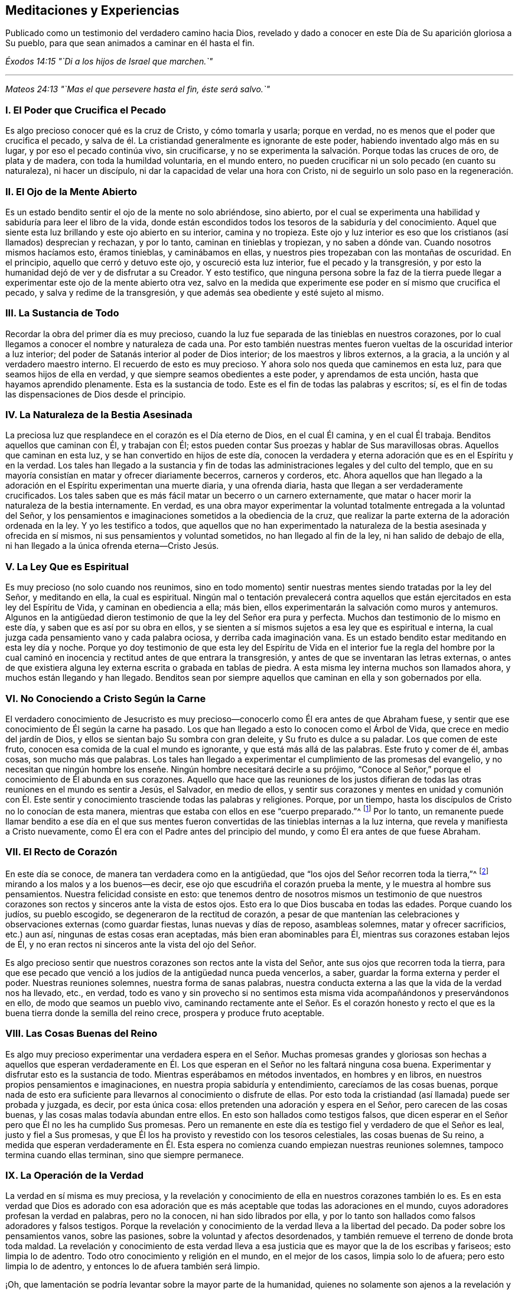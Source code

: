 == Meditaciones y Experiencias

[.chapter-subtitle--blurb]
Publicado como un testimonio del verdadero camino hacia Dios,
revelado y dado a conocer en este Día de Su aparición gloriosa a Su pueblo,
para que sean animados a caminar en él hasta el fin.

[.centered]
__Éxodos 14:15 "`Di a los hijos de Israel que marchen.`"__

[.small-break]
'''

[.centered]
__Mateos 24:13 "`Mas el que persevere hasta el fin, éste será salvo.`"__

[.centered]
=== I. El Poder que Crucifica el Pecado

Es algo precioso conocer qué es la cruz de Cristo, y cómo tomarla y usarla;
porque en verdad, no es menos que el poder que crucifica el pecado,
y salva de él. La cristiandad generalmente es ignorante de este poder,
habiendo inventado algo más en su lugar, y por eso el pecado continúa vivo,
sin crucificarse, y no se experimenta la salvación. Porque todas las cruces de oro,
de plata y de madera, con toda la humildad voluntaria, en el mundo entero,
no pueden crucificar ni un solo pecado (en cuanto su naturaleza), ni hacer un discípulo,
ni dar la capacidad de velar una hora con Cristo,
ni de seguirlo un solo paso en la regeneración.

[.centered]
=== II. El Ojo de la Mente Abierto

Es un estado bendito sentir el ojo de la mente no solo abriéndose, sino abierto,
por el cual se experimenta una habilidad y sabiduría para leer el libro de la vida,
donde están escondidos todos los tesoros de la sabiduría y del conocimiento.
Aquel que siente esta luz brillando y este ojo abierto en su interior,
camina y no tropieza.
Este ojo y luz interior es eso que los cristianos (así llamados) desprecian y rechazan,
y por lo tanto, caminan en tinieblas y tropiezan, y no saben a dónde van.
Cuando nosotros mismos hacíamos esto, éramos tinieblas, y caminábamos en ellas,
y nuestros pies tropezaban con las montañas de oscuridad.
En el principio, aquello que cerró y detuvo este ojo, y oscureció esta luz interior,
fue el pecado y la transgresión,
y por esto la humanidad dejó de ver y de disfrutar a su Creador.
Y esto testifico,
que ninguna persona sobre la faz de la tierra puede llegar
a experimentar este ojo de la mente abierto otra vez,
salvo en la medida que experimente ese poder en sí mismo que crucifica el pecado,
y salva y redime de la transgresión, y que además sea obediente y esté sujeto al mismo.

[.centered]
=== III. La Sustancia de Todo

Recordar la obra del primer día es muy precioso,
cuando la luz fue separada de las tinieblas en nuestros corazones,
por lo cual llegamos a conocer el nombre y naturaleza de cada una.
Por esto también nuestras mentes
fueron vueltas de la oscuridad interior a luz interior;
del poder de Satanás interior al poder de Dios interior;
de los maestros y libros externos, a la gracia,
a la unción y al verdadero maestro interno.
El recuerdo de esto es muy precioso.
Y ahora solo nos queda que caminemos en esta luz,
para que seamos hijos de ella en verdad, y que siempre seamos obedientes a este poder,
y aprendamos de esta unción, hasta que hayamos aprendido plenamente.
Esta es la sustancia de todo.
Este es el fin de todas las palabras y escritos; sí,
es el fin de todas las dispensaciones de Dios desde el principio.

[.centered]
=== IV. La Naturaleza de la Bestia Asesinada

La preciosa luz que resplandece en el corazón es el Día eterno de Dios,
en el cual Él camina, y en el cual Él trabaja.
Benditos aquellos que caminan con Él, y trabajan con Él;
estos pueden contar
Sus proezas y hablar de Sus maravillosas obras.
Aquellos que caminan en esta luz, y se han convertido en hijos de este día,
conocen la verdadera y eterna adoración que es en el Espíritu y en la verdad.
Los tales han llegado a la sustancia y fin de todas
las administraciones legales y del culto del templo,
que en su mayoría consistían en matar y ofrecer diariamente becerros,
carneros y corderos, etc.
Ahora aquellos que han llegado a la adoración en
el Espíritu experimentan una muerte diaria,
y una ofrenda diaria, hasta que llegan a ser verdaderamente crucificados.
Los tales saben que es más fácil matar un becerro o un carnero externamente,
que matar o hacer morir la naturaleza de la bestia internamente.
En verdad,
es una obra mayor experimentar la voluntad totalmente entregada a la voluntad del Señor,
y los pensamientos e imaginaciones sometidos a la obediencia de la cruz,
que realizar la parte externa de la adoración ordenada en la ley.
Y yo les testifico a todos,
que aquellos que no han experimentado la naturaleza
de la bestia asesinada y ofrecida en sí mismos,
ni sus pensamientos y voluntad sometidos, no han llegado al fin de la ley,
ni han salido de debajo de ella, ni han llegado a la única ofrenda eterna--Cristo Jesús.

[.centered]
=== V. La Ley Que es Espiritual

Es muy precioso (no solo cuando nos reunimos,
sino en todo momento) sentir nuestras mentes siendo tratadas por la ley del Señor,
y meditando en ella, la cual es espiritual.
Ningún mal o tentación prevalecerá contra aquellos que están
ejercitados en esta ley del Espíritu de Vida,
y caminan en obediencia a ella; más bien,
ellos experimentarán la salvación como muros y antemuros.
Algunos en la antigüedad dieron testimonio de que la ley del Señor era pura y perfecta.
Muchos dan testimonio de lo mismo en este día, y saben que es así por su obra en ellos,
y se sienten a sí mismos sujetos a esa ley que es espiritual e interna,
la cual juzga cada pensamiento vano y cada palabra ociosa,
y derriba cada imaginación vana.
Es un estado bendito estar meditando en esta ley día y noche.
Porque yo doy testimonio de que esta ley del Espíritu de
Vida en el interior fue la regla del hombre por la cual
caminó en inocencia y rectitud antes de que entrara la transgresión,
y antes de que se inventaran las letras externas,
o antes de que existiera alguna ley externa escrita o grabada en tablas de piedra.
A esta misma ley interna muchos son llamados ahora, y muchos están llegando y han llegado.
Benditos sean por siempre aquellos que caminan en ella y son gobernados por ella.

[.centered]
=== VI. No Conociendo a Cristo Según la Carne

El verdadero conocimiento de Jesucristo es muy precioso--conocerlo
como Él era antes de que Abraham fuese,
y sentir que ese conocimiento de Él según la carne ha pasado.
Los que han llegado a esto lo conocen como el Árbol de Vida,
que crece en medio del jardín de Dios,
y ellos se sientan bajo Su sombra con gran deleite, y Su fruto es dulce a su paladar.
Los que comen de este fruto, conocen esa comida de la cual el mundo es ignorante,
y que está más allá de las palabras.
Este fruto y comer de él, ambas cosas, son mucho más que palabras.
Los tales han llegado a experimentar el cumplimiento de las promesas del evangelio,
y no necesitan que ningún hombre los enseñe. Ningún hombre necesitará decirle a su prójimo,
"`Conoce al Señor,`" porque el conocimiento de Él abunda en sus corazones.
Aquello que hace que las reuniones de los justos difieran
de todas las otras reuniones en el mundo es sentir a Jesús,
el Salvador, en medio de ellos,
y sentir sus corazones y mentes en unidad y comunión con Él. Este
sentir y conocimiento trasciende todas las palabras y religiones.
Porque, por un tiempo, hasta los discípulos de Cristo no lo conocían de esta manera,
mientras que estaba con ellos en ese "`cuerpo preparado.`"^
footnote:[Hebreos 10:5]
Por lo tanto,
un remanente puede llamar bendito a ese día en el que sus mentes
fueron convertidas de las tinieblas internas a la luz interna,
que revela y manifiesta a Cristo nuevamente,
como Él era con el Padre antes del principio del mundo,
y como Él era antes de que fuese Abraham.

[.centered]
=== VII. El Recto de Corazón

En este día se conoce, de manera tan verdadera como en la antigüedad,
que "`los ojos del Señor recorren toda la tierra,`"^
footnote:[2 Crónicas 16:9 Reina Valera 1602 Purificada]
mirando a los malos y a los buenos--es decir,
ese ojo que escudriña el corazón prueba la mente,
y le muestra al hombre sus pensamientos.
Nuestra felicidad consiste en esto:
que tenemos dentro de nosotros mismos un testimonio de que nuestros
corazones son rectos y sinceros ante la vista de estos ojos.
Esto era lo que Dios buscaba en todas las edades.
Porque cuando los judíos, su pueblo escogido, se degeneraron de la rectitud de corazón,
a pesar de que mantenían las celebraciones y observaciones externas (como guardar fiestas,
lunas nuevas y días de reposo, asambleas solemnes, matar y ofrecer sacrificios,
etc.) aun así, ningunas de estas cosas eran aceptadas, más bien eran abominables para Él,
mientras sus corazones estaban lejos de Él,
y no eran rectos ni sinceros ante la vista del ojo del Señor.

Es algo precioso sentir que nuestros corazones son rectos ante la vista del Señor,
ante sus ojos que recorren toda la tierra,
para que ese pecado que venció a los judíos de la antigüedad nunca pueda vencerlos,
a saber, guardar la forma externa y perder el poder.
Nuestras reuniones solemnes, nuestra forma de sanas palabras,
nuestra conducta externa a las que la vida de la verdad nos ha llevado, etc., en verdad,
todo es vano y sin provecho si no sentimos esta misma
vida acompañándonos y preservándonos en ello,
de modo que seamos un pueblo vivo,
caminando rectamente ante el Señor. Es el corazón honesto y recto
el que es la buena tierra donde la semilla del reino crece,
prospera y produce fruto aceptable.

[.centered]
=== VIII. Las Cosas Buenas del Reino

Es algo muy precioso experimentar una verdadera espera en el Señor. Muchas
promesas grandes y gloriosas son hechas a aquellos que esperan verdaderamente
en Él. Los que esperan en el Señor no les faltará ninguna cosa buena.
Experimentar y disfrutar esto es la sustancia de todo.
Mientras esperábamos en métodos inventados, en hombres y en libros,
en nuestros propios pensamientos e imaginaciones,
en nuestra propia sabiduría y entendimiento, carecíamos de las cosas buenas,
porque nada de esto era suficiente para llevarnos al conocimiento o disfrute de ellas.
Por esto toda la cristiandad (así llamada) puede ser probada y juzgada, es decir,
por esta única cosa: ellos pretenden una adoración y espera en el Señor,
pero carecen de las cosas buenas, y las cosas malas todavía abundan entre ellos.
En esto son hallados como testigos falsos,
que dicen esperar en el Señor pero que Él no les ha cumplido Sus promesas.
Pero un remanente en este día es testigo fiel y verdadero de que el Señor es leal,
justo y fiel a Sus promesas,
y que Él los ha provisto y revestido con los tesoros celestiales,
las cosas buenas de Su reino,
a medida que esperan verdaderamente en Él. Esta espera
no comienza cuando empiezan nuestras reuniones solemnes,
tampoco termina cuando ellas terminan, sino que siempre permanece.

[.centered]
=== IX. La Operación de la Verdad

La verdad en sí misma es muy preciosa,
y la revelación y conocimiento de ella en nuestros corazones también lo es.
Es en esta verdad que Dios es adorado con esa adoración
que es más aceptable que todas las adoraciones en el mundo,
cuyos adoradores profesan la verdad en palabras, pero no la conocen,
ni han sido librados por ella,
y por lo tanto son hallados como falsos adoradores y falsos testigos.
Porque la revelación y conocimiento de la verdad lleva a la libertad del pecado.
Da poder sobre los pensamientos vanos, sobre las pasiones,
sobre la voluntad y afectos desordenados,
y también remueve el terreno de donde brota toda maldad.
La revelación y conocimiento de esta verdad lleva a esa
justicia que es mayor que la de los escribas y fariseos;
esto limpia lo de adentro.
Todo otro conocimiento y religión en el mundo, en el mejor de los casos,
limpia solo lo de afuera; pero esto limpia lo de adentro,
y entonces lo de afuera también será limpio.

¡Oh, que lamentación se podría levantar sobre la mayor parte de la humanidad,
quienes no solamente son ajenos a la revelación y
operación poderosa de la verdad en lo íntimo,
sino que también, a través de las asechanzas del enemigo de la eterna paz de sus almas,
se ha formado en ellos una creencia de que es imposible experimentar una
limpieza interior y ser redimidos de todo mal en este lado de la tumba!
Ellos con facilidad son persuadidos a creer que el
enemigo de sus almas siempre está cerca de ellos,
listo a la mano derecha y a la mano izquierda para
desviarlos al camino por el cual no deben andar,
pero no tienen conocimiento o fe en la verdad y virtud celestial,
ni en el poder presente,
que es capaz de salvar de todas las tentaciones y de librar de las trampas de Satanás,
y así son llevados cautivos a su antojo.
Nosotros mismos estábamos en este estado,
pero ahora el conocimiento de la verdad ha llegado,
y hemos sentido su poderosa operación. Que perseveremos y caminemos en dicha operación,
para que podamos experimentar el fin de su obra, que es terminar y poner fin al pecado,
y traer la justicia perdurable.
Esta es la sustancia de todo, y el fin para el cual la Verdad se revela a sí misma.

Ahora bien,
en el sentir y disfrute presente de la revelación y conocimiento
de la operación poderosa de la verdad dentro de nuestros corazones,
no podemos evitar recordar los días pasados en los
cuales el Señor esperó para tener piedad de nosotros,
y nos persiguió con Sus misericordias y con Sus juicios,
tocando frecuentemente la puerta de nuestros corazones, y a menudo apareciéndosenos,
aunque nosotros no lo conocíamos.
En verdad Su paciencia fue muy grande,
en la cual esperó para mostrarse a Sí mismo amable y piadoso para con nosotros,
quedándose en la puerta, hasta que sus cabellos se empaparon de las gotas de la noche;^
footnote:[Cantares 5:2]
pero no lo dejamos entrar, ni recibimos Su bondad, porque ni lo conocíamos a Él,
ni Su amor.
Pero ahora Él se nos ha revelado.
Él ha abierto ese ojo que puede verlo, y ha abierto nuestros corazones para recibirlo,
y ha venido a hacer Su morada con nosotros.

¡Oh, amigos,
cómo debemos caminar como es digno de este gran amor del cual se nos ha hecho partícipes!
En verdad nosotros lo amamos a Él, porque Él nos amó primero.
Nosotros esperamos en Él, porque el esperó por nosotros primero.
Nosotros podemos decir, como dijeron algunos en la antigüedad,
"`Mirad cuál amor nos ha dado el Padre, para que seamos llamados hijos de Dios`"^
footnote:[1 Juan 3:1]
y herederos de tales preciosas promesas,
y poseedores del conocimiento de esa única verdad eterna que hace libre.
Pero amigos, aun cuando se disfruta el conocimiento de esta verdad,
existe la posibilidad de perderlo otra vez.
El Espíritu Santo que nos sella y establece en él, si es contristado, no hará Su obra;
y un pensamiento vano al que se le dé lugar lo contristará;
una palabra ociosa lo contristará. Por lo tanto,
nos concierne a todos esperar y velar en eso que
siempre preserva y mantiene fuera de todo mal,
a saber, la luz.

[.centered]
=== X. El Camino Simple

Es un estado bendito y feliz tener el testimonio dentro de nosotros mismos de que nuestras
mentes están ejercitadas en aquello en que consiste la adoración eterna y universal,
la cual no esta limitada a tiempo ni a lugar.
Esta adoración no es como las adoraciones que existen entre las sectas del mundo,
que pretenden adorar a Dios únicamente en ciertos lugares y en ciertos tiempos.
Estos piensan que Dios se complace con su supuesto servicio a Él un día a la semana,
o una hora a la semana,
a pesar de que en otros tiempos se sirven a sí mismos (y al maligno),
y hablan sus propias palabras, piensan sus propios pensamientos,
y hacen sus propias obras.
¡Oh, que tristeza siento,
cuando observo el estado del cristianismo y veo la apostasía a la que se ha degenerado,
reteniendo algo de la forma, pero negando el poder!

En esto consiste nuestra bendición y felicidad verdadera;
en tener nuestras mentes ejercitadas en la luz celestial
que lleva a la verdadera adoración eterna,
y nos preserva en ella.
Esta adoración es interna, en el Espíritu y en la Verdad,
de la cual toda la adoración en templos y en Jerusalén (realizada
externamente en ciertos tiempos y lugares prefijados),
no eran más que tipos y sombras.
Esta adoración en el Espíritu y en la Verdad es el antitipo;^
footnote:[Nota del Editor:
Un antitipo es la sustancia o cumplimiento de algo
que ha sido representado por un símbolo o sombra.]
es la sustancia de las adoraciones figurativas y temporales.
¡Oh, mis amigos,
que ninguno de nosotros sea hallado fuera de esta adoración eterna y universal,
que no empieza cuando nos reunimos a esperar en el Señor unas pocas
horas para refrescarnos juntos en el sentido de Su presencia,
ni tampoco termina cuando nos despedimos!

Y Amigos, tengo sobre mi espíritu testificar lo siguiente:
que ninguno puede disfrutar verdadera bendición y consolación espiritual
para su alma más allá del testimonio que tenga en sí mismo de que
camina en la luz preciosa y eterna que ahora resplandece.
A esta luz, en la que Dios mora, nuestras mentes fueron vueltas al principio,
y en ella se aprende y se lleva a cabo la adoración en Espíritu y en verdad,
tanto en esta era como en las pasadas.
El camino es UNO y ha sido UNO durante todas las generaciones, y es un camino simple.
"`El que anduviere en este camino, por torpe que sea, no se extraviará.`"^
footnote:[Isaías 35:8]

En esta luz, muchos ahora son testigos de que Dios los amó, aun cuando eran pecadores,
y que en los días de su oscuridad e ignorancia, Él esperaba por ellos,
para tener piedad de ellos; aunque en aquel entonces no tenían fe en Él, ni lo estimaban,
ni podían ver ninguna hermosura en Él,
siendo "`su apariencia desfigurada más que la de cualquier hombre.`"^
footnote:[Isaías 52:14 LBLA]
Así Él se les manifestaba hasta que la luz resplandeció fuera de las tinieblas,
y les dio el conocimiento de Su gloria, y a medida que caminaban en la luz,
se volvían testigos vivos de su poder obrando la salvación,
redención y translación de las tinieblas y del poder de Satanás,
a la maravillosa luz y poder de Dios.
En verdad, ellos fueron trasladados fuera de la naturaleza corrupta y estado degenerado,
a la naturaleza divina y regeneración pura;
y así se convirtieron en plantas y árboles de justicia, llevando fruto para Dios,
y dándole la gloria y alabanza de todas Sus obras,
quien solamente es digno por todas las generaciones y para siempre.

[.centered]
=== XI. Nuestro Primer Amor

Es un estado bendito vivir en el sentido y experiencia
viva de ese amor que nos visitó al principio,
en el cual nuestras mentes fueron vueltas a la luz que resplandeció en las tinieblas.
Porque en ese entonces nosotros éramos tinieblas;
pero la luz nos manifestó y reveló el don de Dios que nos fue dado,
el cual es comparado con un poco de levadura, con un grano de mostaza,
con una perla escondida en un campo.
Es precioso sentir la levadura actuando, la semilla creciendo, el campo comprado,
y la perla encontrada,
comprada y poseída. Esto es más que palabras y profesión. Ahora muchos pueden
decir (como fue testificado en la antigüedad)--"`Hemos llegado a Él,
piedra viva, escogida y preciosa,`"^
footnote:[1 Pedro 2:4]
y somos guardados por Su poder para salvación,
y estamos en Aquel en quien no hay condenación.

Por lo tanto,
leer y experimentar las Escrituras es mucho más que todas las palabras
y nociones que hay en el mundo que yace en la maldad,
donde está la culpa y la condenación. A medida que vivamos continuamente
en el sentido y experiencia de ese amor precioso que nos buscó primero,
y que arrebató a algunos de nosotros como tizones del incendio,
y a otros como puercas revolcándose en el cieno, yo digo,
a medida que permanezcamos sensibles a este amor,
sentiremos nuestros corazones cada vez más comprometidos
a caminar como es digno del mismo.
No solo profesaremos gracia, sino que viviremos bajo ella.
No solo profesaremos luz, sino que caminaremos en ella,
para que podamos ser hijos perfectos de ella.
Porque si no caminamos en la vida de lo que profesamos,
merecemos un mayor juicio que aquellos que tienen el mismo llamamiento,
pero no han gustado del poder celestial como nosotros.
Por lo tanto, nos concierne ser vigilantes, y retener nuestro primer amor.
Porque en verdad es posible, después de que la casa haya sido barrida y adornada,
y los espíritus inmundos hayan sido echados, que estos regresen y entren otra vez.
Por lo tanto, es muy precioso,
no solo experimentar ese poder bendito que echa fuera el espíritu inmundo,
y barre y adorna la casa con tesoros celestiales,
sino también morar y permanecer en dicho poder,
y ser preservado por él de ser contaminados otra vez.
Esta es la sustancia de la religión cristiana.
Este es el fin de ministrar, predicar, y escribir Esto es más que oír diez mil sermones.
Que siempre permanezcamos en el sentir de este poder, y en la obediencia al mismo,
y nunca caeremos.

[.centered]
=== XII. Preservados en Su Poder

Sentir y disfrutar eso, en lo que consiste el Reino de los cielos,
es más de lo que las palabras pueden expresar.
En las Sagradas Escrituras está escrito que el reino
de los cielos no consiste en comida ni en bebida,
ni en lavamientos externos, sino en el poder y gozo del Espíritu Santo.
Disfrutar esto es la sustancia de todo;
pero ninguno puede llegar a recibir el gozo del Espíritu Santo salvo aquellos
que son guardados por el poder en el cual consiste el reino,
cuyo poder preserva del mal y no deja que caigamos en tentación.
Muchos pueden llegar al conocimiento de este poder,
y pueden experimentarlo y tener algo de fe en él (lo cual va más
allá de muchas de las sectas tradicionales en el cristianismo),
y, sin embargo, si no viven en obediencia al mismo,
y experimentan ser guardados por él hasta el fin, no llegan a ser hijos de este reino,
ni a sentarse en él, ni a disfrutar de sus consuelos y delicias.
La mera profesión o conocimiento externo del poder de Dios tienen poco valor;
pero lo que si tiene valor es ser preservados por
él. Porque si alguno cae en el mal y en la tentación,
apaga al Espíritu Santo, y por lo tanto no puede experimentar Su gozo,
en el cual consiste el reino.
Esto es lo que nos distingue principalmente de las diversas
sectas en el cristianismo--que no solo hablamos del poder,
sino que somos preservados en él.

Está escrito en las Sagradas Escrituras de la verdad, que Cristo Jesús, el segundo Adán,
cuando fue tentado por el diablo con grandes y fuertes tentaciones, no comió nada;
mas bien, en lugar de eso, por el poder de Su Padre que moraba en Él,
resistió al diablo y a todas sus tentaciones.
Y cuando el diablo salió de Él, ángeles le ministraban.
En el día de la prueba, y en la hora de la tentación,
todos tenemos que experimentar este mismo poder que nos preserva en las tentaciones,
y que evita que comamos o recibamos el anzuelo del enemigo o tentador.
Fue el primer Adán el que comió cuando fue tentado.
Ahora bien, este comer implica tomar o dejar entrar algo;
es darle lugar al anzuelo del enemigo,
por el cual entró la tentación. Él no permaneció
en el poder en el cual consiste el reino de los cielos,
que es capaz de preservar, como lo hizo el segundo Adán. Así, al separarse de este poder,
perdió el gozo del Espíritu Santo, en el cual consiste el reino.
Y todos los hijos del primer Adán hacen lo mismo,
quienes no tienen fe en ese poder que salva de la tentación.

Esta es la sustancia de la religión cristiana,
a la cual somos llamados tanto a profesar como a experimentar, a saber,
el poder y gozo del Espíritu Santo, en el cual consiste el reino.
Este es el poder que golpea la raíz de toda iniquidad y maldad en el mundo,
y es el hacha que está puesta a la raíz del árbol
malo que ha crecido en la apostasía. Es por esto,
que el cristianismo debe ser reformado y es solamente por
medio de este poder que puede haber una verdadera reforma,
tanto en cada uno como en general.

Los Amigos son testigos vivos (y muchos podrían sellarlo con sus
vidas) de que no hay otra manera o medio designado por Dios para
llegar al reino de los cielos y sentarse en él,
o para alcanzar la salvación eterna, salvo por creer en el poder de Dios,
en la luz de Cristo en el corazón, a la cual nuestras mentes han sido dirigidas.
Es cierto que entre las muchas sectas del cristianismo
hay otros medios y caminos inventados y establecidos,
pero nosotros sabemos que todos son vanos.
Los hemos intentado y probado, y sabemos que no hay nada de valor en ellos.
Nosotros ahora hemos llegado al camino verdadero y vivo, la senda antigua,
en la cual caminaron los justos en todas las eras.
Y ahora solo nos queda esto:
que siempre sintamos nuestros corazones determinados a andar en este camino,
y a mantenernos sensibles a ese poder que salva del mal,
para que podamos adornar nuestra profesión. Porque si alguno
que profesa este camino eterno entra en tentación,
o hace mal, no adorna su profesión,
sino que la deshonra y pone una piedra de tropiezo en el camino de los demás,
que están donde nosotros estábamos cuando deambulábamos en lugares
desolados y viajábamos en la horrenda soledad de un desierto.
El día de los tales se convertirá en tinieblas,
y la maldición caerá sobre aquel que pone una piedra de tropiezo en el camino del ciego,
y lo guía fuera de su camino.

Por lo tanto, nos concierne a todos ser vigilantes, y perseverar en eso que es bueno;
ser como las luces del mundo, y como la sal de la tierra,
para que nunca dejemos de brillar ni perdamos nuestro sabor.
Porque las cosas que se escribieron, para nuestra enseñanza se escribieron,
y es provechoso meditar y considerar cómo muchos en los tiempos pasados
tuvieron una gran experiencia del poder y presencia del Señor,
vieron muchas de sus maravillas,
y viajaron a través del Mar Rojo y el desierto hasta los límites de la tierra prometida,
y, sin embargo, a causa de la murmuración y desobediencia no entraron en ella,
ni disfrutaron el fin por el cual Dios los sacó de la tierra de Egipto.
Y nosotros también podemos quedar cortos en esta era, como ellos lo hicieron,
si no caminamos cerca del Señor, y aprendemos a apercibirnos por lo que está escrito,
no sea que por desobediencia e incredulidad quedemos cortos
de recibir la gran recompensa del galardón.

[.centered]
=== XIII. El Pan del Reino

El pan del reino es el gozo del Espíritu Santo que se siente y se experimenta internamente,
el cual satisface y refresca el alma.
Este es el pan que desciende del cielo.
El pan de la proposición, en el templo externo,
era un tipo y figura de este pan espiritual, que en verdad es el antitipo y sustancia.
La mesa en el templo externo del Señor tenía un pan físico,
y a medida que sintamos que nuestros cuerpos son el templo del Señor,
disfrutaremos del pan interno, del cual el externo no era más que el tipo y sombra.
Este es el pan que llena y satisface al hambriento,
cuando las cascarás y todas las cosas externas no pueden hacerlo.

[.centered]
=== XIV. El Fundamento de Dios

Muchos en este día (como en tiempos antiguos) son testigos
vivos de que el fundamento de Dios está firme,
y que este fundamento, como ahora se ha manifestado,
ha sido el fundamento de los justos en todas las edades.
Este fundamento es en verdad, la luz, gracia y Espíritu de Dios en el corazón,
que no se mezcla con pensamientos vanos ni imaginaciones perversas,
sino que los descubre y los juzga.
Esta es la piedra que los edificadores menosprecian y rechazan en su sabiduría natural,
y recomiendan otras piedras, e inventan otros fundamentos,
según las imaginaciones de sus propios corazones.
Ahora bien, es algo bendito, y el deber de cada individuo,
sentirse a sí mismo como una piedra viva, edificada sobre este fundamento,
y sentir que su corazón y mente están unidos y conformados a él.

[.centered]
=== XV. El Maestro Interior

La misma gracia, la misma unción,
que era el maestro de los santos en los primeros tiempos,
se ha revelado y experimentado en nuestro día y tiempo.
Es algo bendito mantenerse siempre aprendiendo de Él,
porque muchos que han llegado a la revelación de este maestro,
al no esperar humildemente en eso que lo reveló (para que el yo sea despojado,
y la voluntad y el espíritu egoísta sean derribados) han sido engañados,
y han aprendido del falso maestro, el anticristo, en lugar del verdadero,
aunque bajo el nombre del verdadero.
De hecho, esto ha sucedido en algunos entre nosotros mismos,
desde que nos volvimos en un pueblo.
Porque sepan esto: que ninguna persona jamás ha adorado a la ramera,
a la madre de las rameras, a la bestia, al falso profeta y al anticristo,
llamándolos por esos nombres y denominaciones, sino que, siendo engañados,
les dieron buenos nombres y creyeron que ella era la verdadera mujer,
la esposa del Cordero, el verdadero profeta, y el verdadero Cristo.
Esta ha sido la condición de todos los apóstatas en el cristianismo.
Porque, así como el misterio de la piedad es grande,
también el misterio de la iniquidad es grande,
y no hay nadie que pueda discernir entre el uno y el otro
salvo aquellos que llegan a aprender de la gracia de Dios,
la unción interior.

Por lo tanto, es precioso aprender siempre de la gracia y unción,
y caminar en la luz a la cual nuestras mentes fueron dirigidas al principio,
porque esto revela las cosas profundas de Dios,
y escudriña los tesoros escondidos de Esaú. El recuerdo del tiempo
en que nuestras mentes fueron convertidas de los caminos,
invenciones y enseñanzas de los hombres, a la luz, gracia y unción interna,
es muy precioso;
porque por ella somos hechos partícipes de una medida de la misma
sabiduría y revelación en la que Juan escribió su libro de apocalipsis^
footnote:[El libro de Apocalipsis es llamado _Revelación_ en versiones
más antiguas de la biblia.]. Ahora el mismo Espíritu por el cual
él fue movido a ponerles nombres a las cosas según su naturaleza,
y no según la apariencia es experimentado otra vez.
La gran ramera, la bestia y el falso profeta, la copa de oro que es dada a las naciones,
el anticristo en el templo, y el gran dragón escarlata que Juan vio en el cielo,
estos ahora son revelados y comprendidos por el mismo Espíritu;
y mientras mantengamos nuestros corazones y oídos abiertos a este maestro,
nunca podremos ser engañados por estas cosas otra vez.
Todos los profesantes y sectas de nombre en el cristianismo,
que no aprenden de este maestro,
están tan engañados que creen que la ramera es la esposa del Cordero,
y que su copa de oro es la copa de bendición. De hecho,
estos están bebiendo ávidamente de ella,
sin discernir al falso profeta y anticristo del verdadero,
porque él se mete en el templo de Dios y se viste como un ángel de luz,
y como el verdadero Cristo.
Estos también confunden al gran dragón escarlata
que aparece en el cielo con el cordero de Dios.

Por lo tanto,
es algo bendito mantener siempre nuestras mentes
puestas en la luz celestial que ahora resplandece,
y nuestros pies caminando en ella,
porque ella revela al verdadero maestro que enseña y descubre todas las cosas,
y permite ver la fuente y fundamento de las cosas.
Es algo bendito discernir espíritus,
y mantenerse fuera de eso en que prevalece el misterio de la iniquidad.
Todas las enseñanzas de hombres y de libros en el mundo son solo
escoria y basura en comparación con este maestro divino--la luz,
Espíritu y gracia de Dios en el interior.
Era esto el maestro y guía del hombre antes de que los libros fuesen escritos,
antes de que una ley externa fuese escrita.
Y esto testifico en la Palabra del Señor: que las enseñanzas de todos los hombres,
libros y escritos que tienden a desviar la mente
de la humanidad de este maestro divino e interno,
son vanas e inútiles, y proceden de esa sabiduría que es terrenal, animal y diabólica.
Todos los que les prestan oído a ellas son cautivados en el ministerio de la iniquidad.
Mientras que ellos permanezcan bajo tales maestros, siempre estarán aprendiendo,
y nunca podrán llegar al conocimiento de la verdad que hace libre.
Muchos son testigos vivos de que cuando ellos se entregaron
a ser enseñados y guiados por el verdadero maestro,
la unción interior, muy pronto se volvieron más sabios que todos sus antiguos maestros.

[.centered]
=== XVI. El Antiguo Poder

El mismo poder eterno que en todas las eras pasadas guardaba a los justos del mal,
y de caer en tentaciones, ahora es revelado y experimentando en este nuestro día y era.
Este es el mismo poder y brazo de salvación que preservó a José en Egipto,
a Job en todas sus pruebas y tentaciones, a Daniel y a los tres muchachos,
y a todos los profetas y primeros cristianos en todas las ardientes pruebas,
asaltos y bofetadas de Satanás con los que se encontraron.
Por lo tanto, es algo bendito estar verdaderamente familiarizados con este poder,
y siempre vivir en el sentido de este.
Porque en verdad, es posible que las personas lleguen al conocimiento de este poder,
y lo profesen, y experimenten una gran medida de salvación y redención a través de él, y,
sin embargo,
si no esperan humildemente hasta que este poder lleve a
cabo completamente la obra de salvación y redención en ellos,
o hasta que lleve absolutamente todo pensamiento e imaginación a la obediencia de Cristo,
o someta enteramente sus propias voluntades y el espíritu egoísta,
y ellos sientan que el yo es despojado y clavado en la cruz--yo digo, sin esto,
pueden caer en la trampa del diablo otra vez,
ser cautivados y llevados nuevamente a la tentación. Porque es tras estos
que el tentador y destructor anda como león rugiente buscando devorar,
es decir,
tras aquellos de quienes él ha sido echado y desposeído. Porque está escrito
que él gobierna en los corazones de los hijos de desobediencia.
No necesita perseguir a estos, porque él ya está dentro de ellos; ahí está él en su trono.
Pero es tras los justos que él va, de quienes él ha sido echado,
quienes han sido redimidos de su poder y trasladados fuera de su reino.
Es en contra de estos que el aparece, no sólo como un león rugiente,
sino como una serpiente sutil, y como un ángel de luz.

Por lo tanto, siempre es algo bendito vivir en el sentido,
conocimiento y experiencia viva de este antiguo poder,
que es lo único que salva y redime en medio de todas las pruebas y asaltos del maligno.
Mientras que el ojo de la mente y entendimiento esté puesto en dicho poder,
ninguna tentación podrá prevalecer.
Es algo bendito que sientan la fe incrementándose en él,
porque la fe en este poder de Dios es comparada con un escudo,
que es capaz de apagar todos los dardos de fuego del diablo, y dar victoria sobre él.

Ahora bien,
aquello que era nuestra miseria y pérdida en el tiempo de nuestra ignorancia y oscuridad,
es la miseria y pérdida de la humanidad en su estado no regenerado.
No teníamos fe en el Espíritu de Dios que convence al mundo de pecado.
No creíamos que la misma mano de poder que nos golpeó por nuestro
pecado y transgresión era capaz y suficiente para sanarnos.
Tampoco considerábamos las contiendas internas del Espíritu de Dios en nosotros,
ni le prestábamos atención a Aquel que estaba a la puerta de nuestros corazones y tocaba,
quien esperó por mucho tiempo para tener piedad de nosotros.
Él era como una luz que resplandecía en las tinieblas,
pero nosotros no Le prestábamos atención,
y por lo tanto no conocíamos Su virtud ni Su poderosa
operación. En este estado de incredulidad y desobediencia,
éramos hijos de ira, lo mismo que los demás,
pero habiendo obtenido misericordia para ser fieles,
ahora hemos dejado todo el mundo que está cautivo en el estado
no regenerado a causa de su incredulidad y dureza de corazón.

Y aquí Dios muestra Su amor,
y Su abundante bondad y misericordia--en que Él nos amó cuando aún éramos enemigos,
y esperó para tener piedad de nosotros mientras éramos pecadores,
para reconciliarse con nosotros cuando éramos rebeldes a Él,
y nos iluminó cuando éramos tinieblas.
De hecho, Él frecuentemente llamaba cuando nosotros corríamos lejos de Él,
y estaba cerca y listo para enseñarnos cuando éramos
ignorantes y no deseábamos conocer Sus caminos.
En esto el abundante amor de Dios se nos manifestó en ese entonces,
y es el mismo para todo el mundo ahora.
Su amor es universal para todos, como es testificado en las Sagradas Escrituras:
de tal manera amó Dios al mundo, que ha dado a su Hijo unigénito como una luz al mundo,
para que todo aquel que en Él crea, no se pierda, más tenga vida eterna.

Es muy precioso caminar en esta luz que revela el amor y bondad de Dios,
y lleva al conocimiento y experiencia de los medios de salvación que Él ha designado,
y a sentir ese poder que salva de caer en tentación, sí,
ese mismo poder que preservó a Jesús cuando fue tentado en el desierto.
Ahora bien, si alguno ha llegado al conocimiento y profesión de este poder,
y no es preservado de caer en tentación, ni librado del mal por dicho poder,
esta persona no está siendo obediente o fiel al mismo,
y por lo tanto no adorna su profesión. Y los que hacen esto, no glorifican el poder,
sino que son como "`manchas en nuestros ágapes,`"^
footnote:[Judas 1:12]
un escándalo para el evangelio de la paz, y enemigos de la cruz de Cristo,
la cual es el poder de Dios para Salvación. Ahora bien, aquellos que viven en este poder,
y son obedientes al mismo, son los más sabios, felices y seguros en el mundo.
Ellos son los más bendecidos de todas las familias de la tierra,
bendecidos con cien veces más en este mundo, y con la vida eterna en el mundo venidero.
Estos son la sal de la tierra que sazona todas las cosas,
son como una ciudad asentada sobre un monte, que no se puede esconder,
y como la luz del mundo en verdad.

[.centered]
=== XVII. Aquellos Que Aman Tu Ley

Muchos son testigos vivos de que la ley del Espíritu de vida (a
la cual sus mentes han sido dirigidas) es pura y perfecta.
Ellos sienten que ella es así por su operación en ellos,
por la cual es condenada toda especie de mal.
Tener al testigo o el testimonio en sí mismos de que aman esta ley,
y que meditan en ella día y noche, es la felicidad de cada individuo.
"`¡Oh,`" dijo uno de la antigüedad, "`cuánto amo yo tu ley!`"^
footnote:[Salmos 119:97]
Sólo aquellos que la aman son verdaderos testigos vivos de su pureza y perfección.
Porque es posible que una persona o pueblo no solo profese y hable de esta ley,
sino que también llegue a algún conocimiento de ella, y, sin embargo, no la ame,
ni medite en ella, ni sienta su poder y paz.

Aquellos que aman la ley de Dios son, por medio de ella,
convertidos y hechos sabios para la salvación, y aunque muchos sean sus enemigos,
y además estén muy cerca de ellos, sin embargo,
no podrán prevalecer en contra de aquellos que aman esta ley.
En verdad, estas son las personas más felices de todas las familias de la tierra.
Ningún mal puede prevalecer en su contra,
y tal como ha sido experimentado en la antigüedad,
"`los que aman Tu ley tienen mucha paz,`"^
footnote:[Salmos 119:165 Reina Valera de Gómez]
así también ahora, en esta era, hay testigos vivos de esta misma abundante paz,
quienes aman la ley, la cual es luz.
"`Tu ley es luz,`"^
footnote:[Proverbios 6:23 Reina Valera 1602 Purificada]
dijo uno.
Aquel que ama la luz, lleva sus obras a ella, para que sean probadas y juzgadas por ella;
y después de esto se experimenta mucha paz.

La paz es la recompensa de aquellos que aman la ley de Dios--paz en lo íntimo, sí,
la paz de Dios, que el mundo no puede dar ni quitar.
Esta única frase puede probar a todas las sectas del cristianismo
y a todos los demás que profesan amar la ley de Dios,
pero que no tienen paz en sus corazones.
Estos no tienen "`la respuesta de una buena conciencia,`"^
footnote:[1 Pedro 3:21 Versión Moderna - H.B. Pratt (1929)]
que se mantiene sin ofensa hacia Dios y el hombre.
No tienen esa paz que sobrepasa el entendimiento del hombre en
la caída. No sienten sus corazones y sus mentes guardados por ella,
sino que son hallados haciendo el mal, en lo cual está la tribulación y angustia,
y el temor que trae tormento.
Así que, dondequiera que se esté haciendo el mal, allí no se ama la ley,
no importa cuales sean sus palabras y su profesión.
Lo que está escrito es infaliblemente verdadero:
"`Aquel que hace lo malo, aborrece la luz,`"^
footnote:[Juan 3:20]
y aquel que aborrece la luz es un impío. En verdad, no hay paz para él,
porque la ley no es una lámpara a sus pies, ni una lumbrera a sus caminos.
Él camina en oscuridad y tropieza, y no sabe en qué; y al final, en dolor es sepultado.

Por lo tanto, es muy bueno para cada individuo no sólo conocer la ley de Dios,
sino también vivir en el sentido y amor de esta ley en todo tiempo,
tanto cuando están ocupados en sus responsabilidades comunes en el mundo,
como también en sus reuniones solemnes ante el Señor. Amar esta ley pura del
Espíritu de vida (que juzga toda especie de mal) hace sabio para la salvación,
incluso más sabio que todos los maestros anteriores.
Y escuchar,
amar y obedecer esta ley (o Palabra en el corazón) es el fin de todas las palabras,
y el fin de todas las dispensaciones y ministraciones externas,
incluso cuando estas han procedido del poder mismo de Dios.
Porque si la humanidad no se hubiera degenerado del amor
y obediencia de esta ley o mandamiento interno de Dios,
la transgresión jamás habría entrado,
ni el pecado habría tenido lugar en el corazón del hombre,
ni se habría añadido o dado una ley externa.
Porque la ley externa fue añadida a causa de las transgresiones,
y tiene poder sobre el transgresor mientras este viva en desobediencia
y como ajeno a la ley escrita en la tabla del corazón por el dedo de Dios.
De hecho, la ley interna existía antes de que alguna ley externa fuese escrita,
ya sea en un libro o en tablas de piedra,
y antes de que hubiera necesidad de dicha ley escrita.

[.centered]
=== XVIII. El Tesoro Celestial

La aurora desde lo alto, y la luz eterna ha resplandecido,
y está resplandeciendo de las tinieblas, en los corazones de muchos en esta era, y ellos,
por su resplandor celestial,
han llegado al conocimiento del campo en donde está escondido el tesoro,
y a contemplar eso cuyo valor y belleza trascienden todos
los tesoros y placeres que este mundo puede ofrecer.
Nadie debe quedar satisfecho con el simple conocimiento de este campo,
sino que debe venderlo todo y comprarlo.
Todas las sectas en el cristianismo que no creen en la luz de Cristo
en el corazón y desprecian el día de su visitación en sí mismos,
están tan lejos de disfrutar el tesoro celestial que son completamente
ignorantes del lugar o campo donde está escondido.

Esto está sellado en los corazones de un remanente: que no hay otro camino,
no hay otro medio, no hay otra llave para abrir los misterios celestiales,
ni para desatar sus sellos, ni para conducir al disfrute del tesoro celestial,
salvo esta luz divina y santa.
Esta luz ha aparecido y resplandecido gloriosamente en sus corazones,
para descubrir y destruir al hombre de pecado y al misterio de la iniquidad,
que en otro tiempo operaban y gobernaban allí. Este
remanente ha creído y caminado en esta luz,
y ha visto las maravillas del Señor en lo profundo.
Pero los pueblos y naciones que la desprecian y aborrecen, caminan y moran en tinieblas,
y en la región y sombra de muerte, donde está la pobreza, angustia y miseria.
Aquí es donde tropiezan, andan a tientas, caen y deambulan en lugares desolados,
donde el hombre trabaja por lo que no sacia y es sepultado en dolor.
Por lo tanto,
los corazones del remanente están comprometidos en gran manera con el Señor,
a caminar como es digno de las riquezas de Su gracia, luz y tesoro celestial,
del cual Él los ha hecho participantes.

[.centered]
=== XIX. El Día de Salvación

La luz del glorioso evangelio ya alumbra.
El día de salvación ha llegado, sí, la salvación de Dios,
la cual ha preparado en presencia de todos los pueblos.
Este es el día de gran salvación, que muchos hombres y profetas justos vieron de lejos,
y del cual profetizaron, y que ahora nos es revelado.
Es algo bendito, no sólo conocer la aparición del día de salvación,
sino sentir el gozo de esta, el gozo de la salvación de Dios,
y experimentarla como muros y antemuros que protegen y defienden,
no sólo del asedio externo, sino también del enemigo interno.

Esta es la luz gloriosa del Evangelio que resplandece
en este día de salvación que ahora se ha revelado,
y mientras caminemos y permanezcamos en ella,
seremos tan fuertes como un ejército en orden,
y experimentaremos la victoria sobre nuestros enemigos internos,
que son nuestros más grandes enemigos.
Ser salvados de pensar nuestros propios pensamientos,
de hablar nuestras propias palabras, y de hacer nuestras propias obras (Isaías 58:13),
es la gran salvación que lleva al verdadero día de reposo,
al verdadero modo de guardar el día santo para el Señor. Uno que disfrutaba esta salvación,
hizo esta pregunta--"`¿Cómo escaparemos nosotros,
si descuidamos una salvación tan grande?`"^
footnote:[Hebreos 2:3]
Es una pregunta que incluye una imposibilidad,
porque los que descuidan esta salvación tan grande (que ahora se
les ha manifestado) no pueden escapar de la ira venidera,
porque no hay otro camino o medio designado por Dios aparte
de esta luz del evangelio o del gran día de salvación,
que se nos ha aparecido.

Este es mi testimonio: que nadie puede recibir el gozo de la salvación de Dios,
ni entrar en el día de reposo, o guardar el día santo para el Señor,
más allá de que experimente un cese y una salvación de sus propios pensamientos,
de su propia voluntad y sabiduría. Porque los pensamientos del yo que se levantan
en el interior son la raíz del mal y el fundamento del reino de las tinieblas;
y la luz de este día de salvación es como el hacha puesta a la raíz del árbol malo.
Por lo tanto, es algo bendito para las personas reunirse y esperar juntos,
y caminar en esta luz celestial y día de salvación,
que descubre y juzga cada pensamiento vano e imaginación necia, los somete,
y los lleva cautivos a la obediencia de Cristo.
En esto (mientras caminan y permanecen en ello) se diferencian
verdaderamente de todas las demás familias de la tierra;
porque en esta luz celestial del evangelio, que juzga toda especie de mal,
está la verdadera comunión y unidad.
En verdad,
este es el fundamento de esa Iglesia contra la cual las puertas
del Hades nunca prevalecerán. Y a medida que caminen y moren allí,
el poder de la muerte y del infierno nunca los quebrantará,
sino que permanecerán como el Monte de Sion que nunca podrá ser removido.
En esto consiste su felicidad y seguridad; fuera de esto,
son tan débiles como el resto de las personas.

[.centered]
=== XX. Sentándose en el Reino.

Es algo bendito esperar la aparición de Aquel que es la consolación de Israel,
y la venida de Su reino; pero es algo aún más bendito experimentar Su aparición,
y sentir que Su reino ha llegado.
Y la mayor bendición de todas es llegar a sentarse en el reino con Él,
en la gloria de Su Padre, y nuestro Padre, Su Dios, y nuestro Dios.

[.centered]
=== XXI. La Aparición de Jesús

Es algo bendito saber verdaderamente cómo esperar la aparición de Jesús,
y reconocerlo cuando aparece.
Esto es algo muy bendito; pero es mucho más bendito, o una medida mayor de bendición,
experimentar Su aparición, y unirse a Él cuando aparece,
y así experimentar el propósito de Su aparición cumplido,
al permanecer con Él hasta que sea cumplido,
y entender verdaderamente la razón por la que Él aparece,
y nuestro estado y condición al momento de Su aparición. De hecho,
esto es lo primero y principal que hay que entender y tener en cuenta en todas las dispensaciones.
Y en todas ellas, Su aparición debe considerarse y obedecerse cuidadosamente,
aunque esté en Su primera o más baja manifestación, que es convencer de pecado,
de justicia propia y de juicio, con el fin de destruir el pecado,
terminar la prevaricación y traer la justicia perdurable.
Porque a menos que las personas permanezcan en Él y amen Su aparición en el ministerio
de condenación (el cual trae tribulación y angustia sobre el alma que ha pecado),
nunca llegarán a disfrutar ni a heredar la ministración de vida y salvación,
ni jamás llegarán a disfrutar la gloria de Su aparición "`por segunda vez,
sin relación con el pecado, para salvar.`"^
footnote:[Hebreos 9:28]

Esta es la pérdida y la miseria de la humanidad,
y fue nuestra pérdida y miseria en el día de nuestra ignorancia:
que no sabíamos cómo esperar la aparición de Cristo, o la venida del Justo.
Así como la humanidad no Lo reconoce cuando aparece,
nosotros no Lo reconocíamos cuando se nos aparecía;
porque se nos manifestaba frecuentemente,
y estaba a la puerta de nuestros corazones y tocaba,
y esperaba para tener piedad de nosotros; pero nosotros no sabiendo que era Él,
Lo ignorábamos y no Le abríamos.
Sin embargo, Él era el deseo de nuestros corazones, y Aquel que anhelábamos disfrutar.
Sí, Él es el Deseado de todas las naciones, la luz y salvación de los gentiles,
la consolación y gloria de Israel.
Pero en esto consistía nuestra pérdida y miseria:
que no sabíamos cómo esperar Su aparición, ni Lo reconocíamos cuando aparecía.

Por lo tanto, nuevamente digo,
es algo bendito que un pueblo sepa cómo esperar la aparición de Jesús el Salvador,
y cómo reconocerlo cuando aparece.
Pero he aquí, una medida más grande de bendición, a saber, experimentar Su aparición,
y sentir la venida del Justo,
o el nacimiento del Sol de Justicia trayendo salvación en sus alas,
y ser capaces de decir junto a los primeros cristianos,
"`sabemos que el Hijo de Dios ha venido,
y nos ha dado entendimiento para conocer al que es verdadero; y estamos en el verdadero,
en su Hijo Jesucristo.
Este es el verdadero Dios, y la vida eterna.`"^
footnote:[1 Juan 5:20]
En verdad, este es un conocimiento supremo y celestial, y un estado bendito.
Esta es la meta,
el premio del supremo llamamiento de Dios en Cristo Jesús al cual hemos sido llamados.
De hecho, este es el estado que todos deben esperar, heredar y poseer,
y no quedar cortos del mismo.
Si esto no se experimenta y se disfruta, toda profesión es vana,
todo conocimiento es vano,
toda religión y hablar de cristianismo es vano y sin ningún valor.
Porque solo él que cree que Cristo ha venido en la carne,
y que demuestra la vida de su fe por las obras de ella, este es de Dios; Dios mora en Él,
y él en Dios.
Esto es más que una simple profesión o confesión verbal, según el testimonio de Juan,
en su primera epístola, capítulo 4.

[.centered]
=== XXII. La Pequeña Piedra

La visión que tuvo el profeta Daniel, cuando vio la interpretación del sueño del rey,
fue espiritual y celestial.
En esta visión vio que una piedra fue cortada de la montaña, no con mano,
e hirió a la imagen en sus pies, y desmenuzó el hierro, el bronce, el barro, la plata,
el oro y se hizo un gran monte que llenó toda la tierra.
Un remanente en esta era ha llegado a la misma luz eterna y ojo
espiritual mediante el cual ven el poder de Dios (representado
por esa piedra) prevalecer contra todas las imágenes (no sólo externamente,
sino también internamente) y experimentan su fundamento conmovido y removido.
Los pensamientos e imaginaciones perversos de los hombres
son la base de las imágenes sobre la faz de la tierra,
y el poder que las quiebra,
y que lleva todo pensamiento cautivo a la obediencia a Cristo,
es el antitipo de esa piedra y de su obra,
la cual fue revelada a Daniel y con la cual soñó el rey.

En este día de luz y conocimiento algunos han llegado a sentir que esta
piedra pequeña se hace un gran monte que llena toda la tierra,
y se vuelve el fundamento principal y la piedra de ángulo, escogida y preciosa.
En verdad, esta es la roca y refugio de los justos en esta y en todas las eras.
Estos permanecen en ella, y, por lo tanto,
son preservados de hacer semejanzas e imágenes para sí mismos,
ya sea de cosas en los cielos, o de cosas abajo en la tierra,
o de las muchas mezclas prefiguradas por el hierro, el bronce, el barro,
la plata y el oro, y de contaminarse y corromperse a sí mismos con eso.
No hay otro medio de preservación,
ni de llegar a recibir la piedrecita blanca (que Juan vio en su
visión y revelación) en la cual está escrito un nombre nuevo,
el cual ninguno conoce sino aquel que lo tiene.
Este es el nombre que es mejor que el nombre de hijos e hijas.
El que lee, entienda, y le dé a Dios la gloria por siempre.

[.centered]
=== XXIII. El Camino

Esto testifico, que el camino de la vida y felicidad eternas,
el camino que lleva a sentarse en el reino de Dios con Abraham, Isaac y Jacob,
el cual fue el camino de los justos en todas las edades,
ahora se ha revelado y dado a conocer nuevamente.
Este camino es la luz verdadera y eterna que ahora resplandece, no sólo en las tinieblas,
sino también fuera de ellas.
Esta luz es aquella a la que nuestras mentes fueron dirigidas al principio,
la cual juzga toda especie de mal,
todo pensamiento vano y motivación perversa que se levante en el interior.
Y a medida que se ande en este camino, se experimentará un sentarse en el reino.
Porque hemos sido y somos llamados a heredar la sustancia,
a poseer la vida y a sentarnos con Cristo en lugares celestiales.
Por lo tanto,
es algo precioso (para todos los que conocen este camino)
perseverar y permanecer en él hasta que posean estas cosas,
cuyo camino es la luz de Cristo en el corazón, y no hay otro.
Andar en este camino (es decir,
en esta luz que juzga toda especie de mal) los distingue de todos
los profesantes de nombre sobre la faz de la tierra.

Es un estado precioso sentir la mente puesta en el Señor,
andar en Su camino, y conocer el cinturón y el freno de la verdad,
y ser ceñidos y frenados por ella.
En verdad es precioso sentir todo argumento y altivez derribados y sometidos a Cristo,
la luz y el camino.
Esto se puede experimentar ahora, así como en los tiempos pasados.
Es en los pensamientos,
voluntad e imaginaciones que el enemigo de la felicidad
del hombre entra y construye sus fortalezas,
y sólo cuando son quebradas, sometidas y destruidas por el poder de Dios en el interior,
se puede disfrutar de la paz, la quietud, y la satisfacción del alma.
Sin esto no hay posibilidad de sentarse en el reino de Dios,
ni el alma puede alcanzar o participar del torrente
de sus delicias que está a Su diestra.

[.centered]
=== XXIV. Vida y Paz

Se experimenta tan verdaderamente ahora, como en los días antiguos,
que tener una mente espiritual es vida y paz.^
footnote:[Romanos 8:6 Reina Valera 1602 Purificada, Reina Valera de Gómez]
De hecho, tener la mente puesta en el Espíritu, tener nuestras mentes,
pensamientos y voluntades ejercitados por el Espíritu de la verdad, es vida y paz;
y tener una mente carnal es muerte, dolor y angustia.
Estas cosas no sólo se leen, sino se experimentan verdaderamente,
y cada individuo puede sentir ambas mentes en su interior.

[.centered]
=== XXV. Jesús en Medio

Es cuando nos reunimos y esperamos juntos en el Espíritu,
y cuando vivimos y caminamos en el Espíritu,
que se realiza la adoración de Dios en Espíritu y en verdad,
de cuya adoración todos los cristianos de nombre sobre la faz de la tierra son ignorantes.
Aquellos que esperan y adoran en el Espíritu sienten
a Jesús en medio de ellos como su Salvador,
maestro y líder,
y a medida que Lo sigan y obedezcan (aunque apenas sea uno en una familia,
y dos en una tribu) serán como la luz del mundo, como la sal de la tierra,
y como modelos y ejemplos de justicia para todos los que los observan.

[.centered]
=== XXVI. El Brazo del Señor Revelado

Es algo precioso para cada individuo conocer el brazo derecho del Señor que trae salvación,
y experimentar ser sentado a Su diestra,
donde las ovejas se acuestan y donde el torrente de Su delicia corre suavemente,
y también beber de este torrente que alegra toda la ciudad de Dios.
Sentir este brazo del Señor, y conocerlo revelado, y llegar a sentarse a Su diestra,
es el fin, suma y sustancia de la religión cristiana.
Estos experimentan la salvación como muros y antemuros,
y son como el Monte de Sion que no puede ser movido.

[.centered]
=== XXVII. El Torrente de Delicia

Es un estado muy bendito, vivir, caminar,
reunirse y esperar siempre en eso que da libre acceso al trono de la gracia,
y que lleva a la presencia de Aquel que se sienta en él,
en cuya presencia (como algunos de la antigüedad
pudieron experimentar) está el torrente de delicias,
y a cuya diestra hay gozo para siempre.
¡Oh, todos los que prueban una sola gota de este torrente,
y participan de la medida más pequeña de este gozo,
saben que sobrepasa y que tiene mayor peso que todos los tesoros,
las delicias y los placeres que este mundo y su gloria pueden ofrecer!

[.centered]
=== XXVIII. La Atalaya de los Justos

La Luz, a la cual nuestras mentes han sido dirigidas,
era la atalaya de los justos en todas las eras,
y es la misma para los justos en esta era,
y para todas las personas sobre la faz de la tierra.
Todos los supuestos centinelas en el cristianismo, que no vigilan en esta atalaya,
vigilan en vano, y no ven nada que sea de provecho.
Esta es la palabra de la verdad para todo el cristianismo, y para todos los pueblos:
que esta luz es el único camino eterno que lleva a Él,
y que ella acondiciona y prepara para entrar al reino de los cielos,
da libre acceso a Dios y al trono de Su gracia, y lo presenta a Él sin mancha ni arruga.
Muchos han experimentado el principio de esta obra bendita,
y han recibido esa fe por la cual creen en su cumplimiento.
Y a medida que vivan y permanezcan en dicha fe, se le añadirá a esta,
la bendita experiencia de que la obra sea cumplida.

[.centered]
=== XXIX. El Poder y Suficiencia del Espíritu de la Verdad.

Es algo bueno que cada individuo mantenga un estado de espera en silencio
en el Señor. Sólo estos llegan a experimentar una obediencia a esos preceptos
divinos que quedaron grabados en las Sagradas Escrituras--"`Estad quietos,
y conoced que yo soy Dios.`"^
footnote:[Salmos 46:10]
Y, "`Calle toda carne delante de Jehová.`"^
footnote:[Zacarías 2:13]
Por lo tanto, esperar y adorar en el Espíritu celestial que lleva a la quietud,
a estar quietos y ver la salvación de Dios, al silencio de toda carne internamente,
al cese de todas las voces y movimientos del mal internamente,
y a la obediencia a la voz y poder de Dios internamente,
esto es la adoración de Dios en Espíritu y en verdad, en lo íntimo, la cual Dios ama,
a saber, adorar,
obedecer y seguir la aparición y manifestación del Espíritu de Dios internamente.
En verdad,
el mundo y sus profesantes orgullosos no conocen
esta adoración. Y en esto diferimos de todos ellos:
que nosotros somos hallados esperando y adorando en eso que calla toda
carne y lleva a estar quietos y ver la salvación de Dios.

La adoración universal de Dios consiste y se realiza en el Espíritu de la verdad,
que convence al mundo de pecado;
y yo les doy testimonio de que hay poder y suficiencia en este Espíritu,
no solo para convencer de pecado, para reprender y condenar por el pecado,
sino también para convertir, cambiar, limpiar y redimir al mundo entero de pecado,
si ellos creyeran en Él, Lo amaran, recibieran y obedecieran.
Esta es la condenación del mundo: que la luz ha venido al mundo,
y los hombres aman las tinieblas y no llevan sus obras a la luz, ni la aman,
ni creen ni caminan en ella.
Y de esta manera los dichos de Cristo son confirmados en ellos,
"`Si no creéis que Yo soy, en vuestros pecados moriréis,`"^
footnote:[Juan 8:24]
y, "`a donde Yo voy, vosotros no podéis venir.`"^
footnote:[Juan 8:21]

Muchos han experimentado el poder y suficiencia de este Espíritu de la verdad,
y Su poder que redime del pecado y de la fortaleza de este.
Estos no necesitan ser convencidos del pecado, como el resto del mundo que vive en él,
sino que, siendo redimidos de cometer pecado,
conocen a este Espíritu como su consolador y guía hacia toda verdad.
Es muy precioso ser hallados en el estado de discípulos verdaderos,
esperando el consuelo y guía del Espíritu de la verdad,
y experimentando lo mismo dentro de sí mismos.

Un remanente en este día, que ha recibido este Espíritu y seguido sus directrices,
puede decir como dijeron algunos en la antigüedad:
"`No nos hemos acercado al Monte de Sinaí donde se escucha la voz de las palabras,
donde están los truenos, los relámpagos y los terremotos, sino al monte de Sion,
a la ciudad del Dios vivo, Jerusalén la celestial,
a la compañía de muchos millares de ángeles,
a la congregación de los primogénitos que están inscritos en los cielos,
a Dios el Juez de todos, a los espíritus de los justos hechos perfectos,
a Jesús el Mediador del nuevo pacto,
y a la sangre rociada que habla mejor que la de Abel.`"^
footnote:[Hebreos 12:18-24]
Este es un estado elevado y celestial, al cual los primeros cristianos llegaron.
De hecho, incluso cuando estaban en sus tabernáculos terrenales,
ellos disfrutaron del tesoro celestial.
Estos tienen el testimonio en sí mismos de que son
habitantes y conciudadanos de esta Jerusalén celestial,
a la cual no puede entrar ninguna cosa inmunda.
Aun mientras moran en casas de barro,
ellos caminan en esta ciudad y tienen su ciudadanía en el cielo con Dios,
Cristo y los espíritus de los santos o justos hechos perfectos.
El espíritu de este mundo no puede tener esto,
aunque se vista con el nombre del cristianismo.

[.centered]
=== XXX. La Segunda Aparición de Cristo

Es un estado muy bendito,
ser hallados esperando y experimentando verdaderamente la segunda venida de Cristo,
la cual es "`sin relación con el pecado, para salvar.`"^
footnote:[Hebreos 9:28]
Porque la verdadera felicidad no consiste en haber
visto uno de los días del Hijo del Hombre,
o en ser testigos de Su primera aparición, en la cual convence y reprende por el pecado,
sino en esperar llegar a la experiencia de Su segunda venida que limpia,
salva y redime del pecado.
Es aquí donde se siente y se disfruta el gozo de la salvación de Dios.

Cristo aparece primero para convencer de pecado,
y esto es una ministración de condenación, que es gloriosa en su tiempo.
Pero hay una ministración que es mucho más gloriosa,
la cual todos deben esperar y experimentar, y no quedar cortos de ella.
Este es el premio del supremo llamamiento,
el estado supremo y celestial al que son llamados, es decir,
a experimentar la segunda venida de Cristo sin relación con el pecado,
para ser salvados y presentados al Padre sin mancha y sin arruga.
Poseer y disfrutar esto siempre ha sido el fin,
suma y sustancia de todas las dispensaciones de Dios para con la humanidad
desde la caída. Este es el fin de todas las buenas palabras y escritos,
y el fin de la primera y segunda aparición de Cristo.
Todos los hombres han pecado y han quedado cortos de la gloria de Dios,
y por lo tanto deben sentir la ministración de juicio y condenación cumplida
en y sobre ellos antes de conocer la gloria que está en ella,
y antes de que lleguen a experimentar la segunda ministración,
que es mucho más gloriosa.

Es algo precioso estar retirados internamente con el Señor,
y sentir nuestros corazones cerca de Él, esperando la aparición de Cristo,
para que cuando Él se manifieste,
"`nosotros también seamos manifestados con Él en gloria.`"^
footnote:[Colosenses 3:4]
Este es el estado supremo y celestial en el que algunos
se encontraban cuando podían decir,
"`nuestra comunión verdaderamente es con el Padre, y con su Hijo.`"^
footnote:[1 Juan 1:3]
Experimentar esto, es el banquete de manjares suculentos del cual se profetizó,
y los ríos y arroyos muy anchos que alegran la ciudad de Dios,
que es algo mucho más grande que todos los deleites que la tierra puede producir.
Este es el deleite, descanso y felicidad del alma,
que algunos disfrutaron en las eras anteriores, como lo hace un remanente en esta era,
¡alabado sea Dios para siempre!

Tener la mente puesta en el Espíritu, o tener una mente espiritual,
no sólo en nuestras reuniones solemnes, sino en todo tiempo, es nuestro deber,
y es algo muy precioso.
Al vivir así, el testimonio de uno en los primeros tiempos será hallado verdadero,
cuando dijo, "`la mente espiritual es vida y paz.`"^
footnote:[Romanos 8:6]
Aquí se quita la muerte y la angustia, se acaba la ministración de condenación,
habiendo terminado su obra.
Porque la Palabra que era como un martillo, un fuego y una espada ha quebrado, quemado,
destruido y lavado las inmundicias de las hijas de Jerusalén,
y ahora se ha convertido en leche, miel y bálsamo.
De hecho,
es como una luz gloriosa que resplandece más y más hasta que el día es perfecto,
y como un escudo, fortaleza y torre de defensa, donde hay paz y seguridad eternas,
siendo la salvación como muros y antemuros contra los cuales el enemigo no puede prevalecer,
y nada que contamine puede entrar.
En este estado estaban algunos en los tiempos antiguos, cuando podían decir,
"`Porque nada podemos contra la verdad, sino por la verdad;`"^
footnote:[2 Corintios 13:8]
y es posible decir y hacer lo mismo en este día.

[.centered]
=== XXXI. El Verdadero Pastor

Es una bendición que un hombre sienta dentro de sí mismo (y que sea capaz de
decir lo mismo a partir de una experiencia viva) eso que dijo uno de la antigüedad:
"`El Señor es mi Pastor, nada me faltará.`"^
footnote:[Salmos 23:1]
Estos experimentan la verdad de esos dichos de Cristo Jesús:
"`Mis ovejas oyen mi voz, y yo las conozco, y me siguen, y yo les doy vida eterna;
y no perecerán jamás, ni nadie las arrebatará de mi mano.`"^
footnote:[Juan 10:27-28]
Es a medida que escuchamos, obedecemos y seguimos esta voz,
que experimentamos una continua salida de ese estado donde está la falta,
y una continua entrada a los pastos verdes en donde podemos alimentarnos de forma
verdadera y segura y donde descansamos en un valle en el que no hay quien espante,
y donde el pan es seguro y las aguas no faltan.
Y esto testifico:
todos los que no escuchan ni obedecen la voz celestial
del verdadero Pastor son cabras y cerdos,
y no ovejas, independientemente de lo que ellos profesen.
Estos se alimentan de cáscaras,
y andan errantes en lugares secos y sobre montañas estériles donde están las necesidades,
y son ajenos a los pastos verdes de vida y salvación.

[.centered]
=== XXXII. Adorando en Espíritu y en Verdad

Es algo muy bendito que las personas sepan como adorar a Dios de manera correcta,
y que se encuentren en esta adoración,
no solo en tiempos prefijados y en lugares determinados,
sino en todo tiempo y en todo lugar.
Esta es la adoración espiritual, o la adoración en Espíritu y en verdad;
y estos son los adoradores espirituales que Dios busca y acepta.

Esta adoración supera todas las otras adoraciones que existen sobre la faz de la tierra,
con todos sus tiempos prefijados y lugares determinados,
que consisten en decir tantas oraciones al día,
y en leer y cantar tantas lecciones al día, y oír tantos sermones en tal día,
y otras observaciones externas.
Tal adoración consiste en tiempo, lugar, letra y forma;
pero aquellos que adoran a Dios de manera correcta, adoran en el Espíritu y en la verdad,
la cual es pura y universal.

Cuando las personas se encuentran en esta adoración verdadera,
su adoración llega a ser diferente y mejor que todas las otras sobre la faz de la tierra.
Estos adoradores saben qué es doblar rodillas ante el nombre de Jesús,
y qué es experimentar cada pensamiento llevado cautivo a la obediencia de Cristo.
Estos conocen cuál es Su dominio, gobierno y gran autoridad,
como toda potestad en el cielo y en la tierra le es dada,
y como todos deben adorarlo como adoran al Padre, ya sea que estén en los cielos,
o en la tierra, o debajo de la tierra.
Estos pueden confesar con sus lenguas que Jesucristo es el Señor,
para gloria de Dios Padre,
siendo por experiencia testigos verdaderos y vivos
de Su poder y gobierno celestial en sus corazones,
mentes y entendimientos,
dándoles victoria sobre todos los pensamientos vanos y deseos carnales,
sobre la voluntad propia y la mente errante.
Estos son los adoradores que sienten al viejo hombre despojado con sus hechos,
y que son vestidos del nuevo hombre.
Ellos sienten que las cosas viejas pasaron, y que todas las cosas son hechas nuevas,
y saben qué es disfrutar el día de reposo, donde ya no piensan sus propios pensamientos,
ni hablan sus propias palabras, ni hacen sus propias obras.
Ellos saben lo que significa no llevar carga en el día de reposo;
y qué es disfrutar la consolación de las Escrituras,
y gozar de las cosas buenas sobre las cuales ellas testifican.
Estos son partícipes de eso que disfrutaron los justos en todas las eras,
y están en unidad con los espíritus de los hombres justos, habiendo llegado a Dios,
el Juez de todos, quien es bendito para siempre.

Nuestra paz, gozo, consuelo y felicidad continua,
consiste en experimentar esta adoración sintiendo el poder de Dios,
el nombre de Jesús reinando sobre todo en nosotros mismos,
con todo inclinándose ante dicho poder, y rindiendo obediencia a él,
como era en la inocencia antes de la transgresión,
cuando la tierra estaba sujeta al dominio de Dios, y el gobierno celestial reinaba,
sobre todo.
De hecho, la verdadera adoración en el Espíritu y en la verdad lleva nuevamente a esto,
y hace libre de lo contrario, tal y como lo testifican las Escrituras:
"`conoceréis la verdad, la verdad os hará libres`"^
footnote:[Juan 8:32]
--libres del mal que está en el mundo, de los males que están en el corazón,
y de los enemigos internos, que son los enemigos más grandes.
Si no sentimos esta libertad, todo otro conocimiento es vano,
toda religión y profesión es vana, todo lo que hablemos de Dios,
de Cristo y del cristianismo es en vano.

[.centered]
=== XXXIII. Deleitándose en la Ley del Señor

Bienaventurados aquellos cuya mente y corazón están siempre siendo tratados por
eso que lleva a la comunión con "`los espíritus de los justos hechos perfectos.`"^
footnote:[Hebreos 12:23]
Estos también tienen unidad con las palabras y testimonios
que quedaron registrados en las Escrituras de la verdad,
como por ejemplo uno que está escrito en los Salmos:
"`Bienaventurado el varón que no anduvo en consejo de malos,
ni estuvo en camino de pecadores, ni en silla de escarnecedores se ha sentado;
sino que en la ley de Jehová está su delicia, y en su ley medita de día y de noche.`"^
footnote:[Salmos 1:1-2]
El mismo estado bendito debe ser experimentado en este día,
el cual es más que leer y cantar todos los Salmos;
y solo aquel que haga estas cosas es el varón bienaventurado.
Si la Cristiandad hubiera aprendido esta lección (que sin duda han leído y cantado),
no se hubieran convertido en un yermo de horrible soledad que no produce fruto para Dios.
Pero habiendo dado su oído al maligno, y andado en camino de pecadores por tanto tiempo,
han llegado a creer que es imposible andar en otro
camino mientras estén de este lado de la tumba.

Nosotros mismos estábamos en esta condición,
cuando el velo estaba puesto sobre nuestros corazones.
Nosotros habitábamos en estas densas tinieblas, en las que el oído está dado al maligno,
y donde se experimentan el camino del pecador y la silla del escarnecedor,
y no sabíamos cómo salir de esta oscuridad.
Aquello que dispersó estas densas tinieblas, quitó el velo de nuestro corazón,
detuvo el oído que escuchaba al maligno,
cegó ese ojo que nos hacía andar en el camino de pecadores,
y derribó ese espíritu altivo que se sentaba en la silla del escarnecedor; yo digo,
aquello que ha hecho todo esto por nosotros no fue otra
cosa más que el poder de Dios obrando en Su preciosa luz,
a la cual nuestras mentes fueron dirigidas al principio,
y en la cual hemos creído. Y a medida que caminamos y habitamos en esto,
experimentamos el cumplimiento de estos dichos que están grabados en la Escritura:
"`Para que los que no ven, vean, y los que ven, sean cegados,`"^
footnote:[Juan 9:39]
"`guiaré a los ciegos por camino que no sabían, y el cojo saltará como un ciervo;`"^
footnote:[Isaías 42:16 y 35:6]
y "`quitó de los tronos a los poderosos, y exaltó a los humildes.`"^
footnote:[Lucas 1:52]
Cuando una persona camina y permanece en eso que obra estas cosas,
siente una delicia en la ley del Señor, y medita en ella de día y de noche.

En verdad,
solo deleitarnos y meditar en esta ley es lo que puede evitar que le volvamos
a dar nuestro oído al maligno y andemos en el camino de pecadores otra vez;
esto es lo único que impide que el espíritu altivo se levante de nuevo.
Esta es "`la ley del Espíritu de Vida,`"^
footnote:[Romanos 8:2]
que nos ha librado, y puede preservarnos en la libertad que hemos alcanzado.
Todos los que son ajenos a esta ley, y a la meditación en ella,
le darán su oído al maligno, andarán en camino de pecadores,
y se sentarán en la silla del escarnecedor, sin importar cuál sea su profesión religiosa.
Con solo esta Escritura,
todas las sectas en el cristianismo (que profesan que las
Escrituras son su regla) pueden probarse a sí mismas,
y ver si están en el estado del varón bienaventurado,
o en el estado del varón en maldición. Ellos no necesitan contratar a un maestro
erudito o docto para que les explique el significado de las Escrituras,
porque ellas fueron escritas por hombres simples,
y solo son entendidas por aquellos que han llegado al Espíritu.
Los que obedecen al maligno le dan su oído a él,
y los que cometen pecado andan en el camino de los pecadores.

[.centered]
=== XXXIV. La Cámara de Su Presencia

Creer en la omnipresencia y omnipotencia de Dios
es una de las doctrinas fundamentales de la religión,
es decir, creer que Él está presente en todo tiempo y en todo lugar.
Esto es algo que generalmente se profesa y se cree entre las sectas del cristianismo,
aunque en muchos no es más que una simple profesión o una fe tradicional e histórica,
porque no experimentan esta realidad verdaderamente.

Esta es la diferencia entre aquellos que experimentan la presencia del Señor y su omnipotencia,
y aquellos que no:
Solo los primeros conocen el motivo y razón por el
que Moisés (ese eminente siervo del Señor) dijo,
"`Si tu presencia no ha de ir conmigo, no nos saques de aquí.`"^
footnote:[Éxodos 33:15]
Este era el deleite del alma de los justos en todas las edades y generaciones pasadas,
y lo sigue siendo en este día, es decir,
sentir la presencia consoladora del Señor y la luz de Su rostro alzada sobre ellos.
Esto alegra más sus corazones que la abundancia del grano, del vino y del aceite,
y es mucho mejor que todo eso.
Esto era lo que les daba fuerza y aliento a los justos en todas las edades,
y lo que hacía que ellos estuvieran dispuestos a sufrir por Su nombre.
Esto los sostenía cuando pasaban por las aguas y por el fuego.
Esto los hacía cantar y regocijarse en prisión y en el cepo,
y estar dispuestos a sufrir con gozo el despojo de sus bienes.
Y amigos, a no ser que esta presencia viva se sienta, disfrute y experimente,
y se viva en ella, somos tan débiles como cualquier otro pueblo.
Y en verdad, si alguno la pierde o se aparta de ella,
se volverá tan impío como los demás también.

Por lo tanto,
es algo muy precioso que cada individuo siempre valore las riquezas de esa gracia,
y la gloria de esa luz, a la cual su mente fue dirigida al principio.
Porque esta gracia y luz han llevado a un remanente a la cámara de Su presencia,
a la casa del banquete, donde la bandera sobre ellos es amor,
y aún siguen llevando a otros a esto mismo.
En verdad, esto guiará y dirigirá a todos fuera del camino del mal al camino de la paz.

Oh, la liberalidad de este amor y gracia,
y la gloria de esta luz que han llevado a un remanente
(que la ha amado y seguido) a las cámaras de Su presencia,
a la casa del banquete,
a la cumbre de ese monte santo en el que se disfruta del
banquete de manjares suculentos y de vinos refinados,
y a la diestra de Dios, donde está el torrente de sus delicias.
Esto en verdad es gracia y amor gratuitos.
Este amor es más fuerte que la muerte y mejor que la vida.
Oh, la consideración de este amor es capaz de quebrantar el corazón,
de derretir el alma delante de Dios y reducirla a una rendición santa y resolución
pura de vivir para alabarlo y honrarlo en medio de los hijos e hijas de los hombres,
quienes de ese modo pueden ser ganados y persuadidos a aceptar sus ofertas,
y a seguir su guía, para que conozcan sus caminos deleitosos,
y experimenten su virtud y obra en sus propias almas.

[.centered]
=== XXXV. El Despojo del Yo

Es algo bendito,
y un estado elevado y celestial que cada persona tenga un
testimonio interno de que el yo ha sido despojado.
No hay pueblo sobre la faz de la tierra que esté en el camino hacia este
estado salvo aquel que tenga su mente vuelta a la luz de Dios en el corazón,
y esté siendo tratado en ella.
Porque solo esta luz descubre y pone de manifiesto el yo en todas sus apariencias,
pensamientos, caminos e imaginaciones,
y lleva a aquellos que caminan en ella a la verdadera negación de sí mismos,
sin la cual no hay salvación.

Porque en verdad, la destrucción,
caída y miseria de toda la humanidad entraron por esta puerta,
cuando el hombre le dio atención, crédito e importancia a sus propios deseos,
pensamientos, razonamientos e imaginaciones egoístas,
y quiso conocer y ser sabio por sí mismo.
Por esto la serpiente, que habla desde sus propios recursos (Juan 8:44),
lo venció. Por esto el hombre entró en la tentación del diablo,
y perdió su morada en el paraíso. Y así, el enemigo de la felicidad del hombre,
bajo la pretensión de hacer progresar al hombre, y de mejorar su estado,
y de hacerlo tener algo de importancia y reputación,
lo llevó a un estado caído y miserable.
Darle lugar e importancia al yo fue el primer anzuelo del enemigo, y será su último.
Por ende, velen diligentemente en contra de esto, porque aquí está su poder,
y con esta trampa venció al primer Adán. Y, por lo tanto,
es algo bendito vivir en el poder del segundo Adán, que despoja al yo.
Porque,
así como el pecado y el diablo entraron y prevalecieron
por haberle dado lugar e importancia al yo,
asimismo él será echado fuera y vencido por el poder de
Dios en todos aquellos en quienes Él despoja al yo.

Esta es una lección principal del cristianismo,
que todos deben necesariamente aprender en alguna medida
antes de poder ser verdaderos discípulos de Jesús,
conforme a lo que Él mismo enseña: "`Si alguno quiere ser mi discípulo,
niéguese a sí mismo, y tome su cruz cada día, y sígame.`"^
footnote:[Lucas 9:23]
Negarse a sí mismo y tomar la cruz son dos realidades inseparables,
y deben preceder al discipulado.
Sin embargo,
incluso este estado queda corto de ser amigo de Dios y coheredero con Cristo,
hueso de Sus huesos y carne de Su carne.
Queda corto de sentarse con Él a la diestra de Dios en el reino de los cielos,
y de sentir al Hijo entregándole el reino al Padre, para que Dios sea el todo en todos.
Queda corto de experimentar que la comida y la bebida es hacer la voluntad de Dios,
de sentir que Su fruto es dulce al paladar,
y de sentarse bajo Su sombra con gran regocijo,
glorificados con aquella gloria que Cristo tuvo con el Padre antes que el mundo fuese.
En este estado, el yo es despojado verdaderamente.
De hecho, el primer nacimiento es asesinado, la cabeza de la serpiente no solo es herida,
sino quebrada y sometida, el segundo nacimiento gobierna,
y el mayor sirve al menor (el cual se deleita naturalmente en hacer la voluntad de Dios).
Y esto ya no es una cruz para él,
ni es necesario que tome la cruz porque este es el estado de la
oveja que conoce la voz de Cristo y lo sigue con alegría,
y que no seguirá al extraño.

[.centered]
=== XXXVI. El Nombre del Señor

Es una bendición que las personas conozcan el nombre del Señor. Aquellos
que lo conocen pueden confiar en él como una torre fuerte que los protege,
y como un muro de defensa dentro del cual los justos moran a salvo,
y al cual corren cuando el peligro los asecha.
Es muy precioso que las personas se reúnan y esperen en este nombre.
Estos encuentran a Jesús, el Salvador, en medio de ellos,
y sienten que sus alas se levantan como las águilas.
Estos saben que su pan es seguro y que sus aguas no faltan.
Ellos se reúnen y esperan con gran expectativa; no esperan en vano.
De hecho, su fuerza es renovada, sus alas se levantan,
y sienten que el nombre del Señor es tan precioso
y poderoso en este día como en tiempos pasados.
Ellos saben que es una torre fuerte, un refugio seguro, y un precioso ungüento derramado;
y por eso ellos lo aman, por su dulce aroma, y porque han sido lavados por él,
y son preservados por él como vírgenes.

Estos pueden decir, "`Tu nombre es como ungüento derramado;
por eso las vírgenes te aman.`"^
footnote:[Cantares 1:3]
Eran las almas vírgenes en épocas pasadas las que amaban el nombre del Señor,
y son las vírgenes en este día las que aman el nombre del Señor. Aquellos
que se unen a cualquier otro amante no pueden amar el nombre del Señor,
aunque pretendan tener mucho amor por él. Sus corazones
han fornicado en pos de otros amantes,
y aunque profesan amar el nombre del Señor, y lo toman a menudo en sus bocas,
y se acercan a Él con sus labios, sus corazones están lejos de Él,
y ellos no se apartan de la iniquidad.
Y aunque confiesan y profesan el nombre de Dios en palabras, aun así,
con los hechos lo niegan.
Este tipo de personas hacen que el nombre de Dios sea blasfemado entre los paganos.

El nombre del Señor, con el cual Él se nos ha dado a conocer, es este: _la Luz._
La luz pura y eterna que ahora resplandece en nuestros corazones,
este es el nombre del Señor. Porque Dios es luz,
y no hay ningunas tinieblas en Él. Este es el nombre del Señor para nosotros.
Cuando nos congregamos en este nombre, y esperamos en este nombre,
y vivimos y caminamos juntos en este nombre, tenemos comunión con Dios, y unos con otros,
y moramos juntos como en una fortaleza de piedra,
donde ningún mal o enemigo puede prevalecer contra nosotros.
En este nombre (Luz) es imposible tropezar.
Y cuando amamos este nombre y caminamos en él,
estamos tan lejos de caer que ni siquiera tropezamos.
Tropezar, caerse y hacer el mal son cosas que se encuentran fuera de este nombre.
Porque el que hace lo malo aborrece la luz, y no lleva sus obras,
pensamientos y palabras a ella, y por lo tanto camina, habla y obra en tinieblas,
sin saber lo que dice, ni a dónde va, ni lo que hace.

Todos los profesantes del Cristianismo, y todas las sectas sobre la faz de la tierra,
pueden ser probados, medidos y juzgados por esta única cosa,
independientemente de lo que digan acerca de amar el nombre del Señor:
si hacen lo malo o cometen pecado, aborrecen la luz.
Esta es una verdad universal e infalible;
sin importar cuál sea su religión. Si las personas son halladas haciendo el mal,
aborrecen la luz, están en enemistad con Dios, amando sus obras malas.
Este nombre del Señor (Luz), que manifiesta todas las cosas y juzga toda especie de mal,
es eso que los líderes de las sectas en la Cristiandad desprecian y rechazan,
y por eso no conocen la salvación que está en él. Pero para aquellos que creen en él,
este nombre es precioso,
y ellos poseen y experimentan la dulzura y la salvación
que están en él. Y esta es la salvación que estos han esperado,
y de la que participan: ser salvos del pecado, ser salvos de hacer,
hablar y pensar lo malo, incluso mientras moran en estas casas de barro,
en estos vasos terrenales.
Estos tienen y disfrutan los tesoros celestiales.

En verdad es un gran engaño,
y una horrible doctrina de demonios que se ha esparcido
por toda la humanidad en la gran noche de la apostasía,
en la que,
y por la que las personas son enseñadas y persuadidas a
creer que es imposible dejar de pecar durante esta vida,
y que, aunque ellos continúen y permanezcan en pecado, aun así,
disfrutarán de la salvación de Dios después de que mueran.
De verdad,
esto puede llamarse muy adecuadamente una doctrina de demonios y un gran engaño,
un estado en que las personas están entregadas a creer una mentira,
porque sabemos que "`en el lugar que el árbol cayere, allí quedará,`"^
footnote:[Eclesiastés 11:3]
y que no hay arrepentimiento en la tumba.

Esta es la felicidad de un remanente en este día:
que ellos sienten el nombre del Señor exaltado y puesto
sobre todo nombre en el cielo y en la tierra en su interior,
y que todo en ellos,
dobla rodillas ante él y adora delante de él. Aquí
el Rey de justicia está sobre Su trono.
Aquí el justo gobierna y la tierra se alegra, y se halla la paz en su territorio.

Este es mi testimonio: que nadie puede disfrutar verdadera paz,
sino en la medida que experimente este nombre del Señor
exaltado sobre todo en su corazón--sobre oro y plata,
casa y tierra, esposa e hijos, y reputación personal, sí,
sobre todos los nombres celestiales como también terrenales,
teniendo todo pensamiento e imaginación derribado y sometido
a él. No hay otro nombre bajo el cielo dado a los hombres,
por el cual puedan ser salvos de sus enemigos internos (que son sus más grandes enemigos).
Esto se realiza solo en la medida que experimenten este
nombre del Señor exaltado en ellos--el nombre del que dijo:
"`Yo soy la luz del mundo.`"^
footnote:[Juan 8:12]
Esta luz le muestra al hombre sus enemigos, y no solo eso,
sino que también los destruye con el espíritu de Su boca,
y con el resplandor de Su venida.
Hay poder en Su nombre--la luz--que manifiesta todas las cosas
con el fin de destruir y expulsar todo lo que es contrario a ella,
y redimir a la humanidad de debajo del poder de las tinieblas.

Un remanente es testigo vivo en este día,
y en amor y buena voluntad están listos para contarles a sus prójimos,
compatriotas y familiares,
lo que el nombre del Señor (a través de su amor por él) ha hecho por sus almas,
con el fin de que estos sean persuadidos a abrazarlo,
y venir a experimentar esa misma gran salvación. Grande es el conocimiento
que ha irrumpido en nuestros corazones y entendimientos,
y gloriosa es la luz de ese día que ya alumbra.
¿Qué, pues, resta por hacer,
sino que todos los que han recibido este conocimiento caminen como corresponde al mismo?
Y que todos (en quienes esta luz ha resplandecido) permanezcan en ella y la amen,
de modo que no se levante un pensamiento vano, ni se diga una palabra ociosa,
ni se haga una mala obra, sino que estas cosas estén juzgadas y condenadas por la luz.
Esta luz que juzga toda especie de mal es un día de juicio,
en el que los hombres dan cuenta de cada palabra ociosa que dicen.

[.centered]
=== XXXVII. Acercándose a Dios

El apóstol dio testimonio de una verdad infalible, cuando dijo:
"`Grande es el misterio de la piedad.`"^
footnote:[1 Timoteo 3:16]
Y este es uno de los grandes misterios: que,
aunque Dios está cerca de los hijos e hijas de los hombres,
muchos de ellos están muy lejos de Él. Dios está en el mundo, pero el mundo no lo conoce.
Dios, que es luz, resplandece en las tinieblas, pero las tinieblas no lo comprenden.
Él está en los hombres, y ellos "`viven, se mueven y existen`"^
footnote:[Hechos 17:28 NBLH]
en Él, y sin embargo están sin Él, sin Dios en el mundo, ajenos a Él,
aunque Él no está lejos de ninguno de ellos.

En esto consiste la felicidad de un remanente:
que ellos no solo sienten a Dios cerca de ellos y en ellos,
sino que también se sienten a sí mismos cerca de Él--Él morando en ellos,
y ellos en Él. Estos son los que disfrutan el efecto
de esa bendita oración de Cristo Jesús:
que "`ellos sean uno; así como Tú Padre y Yo somos uno; Yo en ellos, y Tú en mí.`"^
footnote:[Juan 17:21-26]
Esta es la bendita unidad y comunión celestial que
los primeros cristianos experimentaban cuando dijeron,
"`nuestra comunión verdaderamente es con el Padre, y con su Hijo.`"^
footnote:[1 Juan 1:3]
Este es un estado que vale la pena esperar sentir y disfrutar.
Es más, de lo que las palabras pueden expresar,
y es el fin de todas las palabras y declaraciones.
Nadie debe quedar corto de este estado.
Este es el fin de la carrera,
y el premio del supremo llamamiento de Dios en Cristo
Jesús. Aquí es donde vemos ojo a ojo a Dios,
y hablamos con Él como un hombre habla con su amigo.
Aquí vemos como somos vistos, y conocemos como somos conocidos.
Aquí caminamos con Dios como Enoc lo hizo, y hablamos con Él como Abraham,
Moisés y los profetas lo hicieron.
Aquí se experimenta la venida del Señor a la última cena,
donde son preparados los manjares suculentos y los vinos bien refinados.
Aquí el fruto de la vid se bebe nuevo en el reino de Dios.
Aquí está la unión matrimonial, donde el agua se convierte en vino,
donde la esposa y el esposo se regocijan juntos,
donde las lágrimas son enjugadas de todos los rostros, y donde no hay llanto, ni clamor,
ni dolor, ni muerte.
Aquí la muerte es sorbida en victoria, la oscuridad es sorbida en luz,
el temor es sorbido en amor, en el cual no hay castigo.
Aquí se experimenta la verdad de ese dicho, que el "`amor echa fuera el temor.`"^
footnote:[1 Juan 4:18]
Este es el amor que es mayor que la fe, mayor que la esperanza,
es el fin de la fe y de la esperanza, y permanece cuando se han ido.
Este fue el primero, y será el último.
Bendito todos los que moran y habitan en este amor,
porque ningún mal puede entrar a sus moradas.

[.centered]
=== XXXVIII. El Valle de Humillación

No hay mayor bendición que conocer el valle de humillación
en donde están los delicados pastos,
donde somos alimentados con seguridad y donde no hay quien espante.
No hay mayor bendición que experimentar ser alimentados en este
valle de humillación donde está la grosura de la casa del Señor,
donde está el verdor y la seguridad, y a donde la fiera no puede entrar.
El alimentarse aquí es más que palabras; es el fin de todas las palabras y declaraciones.
Es el objetivo del Señor al enviarnos Sus mensajeros del evangelio eterno.
Y es la corona y regocijo de ellos encontrarnos comiendo en este valle de humillación,
del cual los pastores ociosos y sus rebaños no pueden participar con nosotros,
porque no conocen el camino que lleva hasta ahí.

El recuerdo del momento en que el llamado del Señor nos alcanzó,
y nos llamó fuera de las cavernas de las piedras,
y fuera de los montes altos y montañas estériles, al valle de Josafat, donde Él,
con fuego y espada, entra en juicio con toda carne,
y donde se experimenta el juicio por el cual Sion es redimida--yo digo,
el recuerdo de este día es muy precioso para un remanente,
y la ministración de ese día fue gloriosa en su tiempo.
Pero esto es más glorioso:
morar en este valle de humillación donde nos alimentamos
de los delicados pastos de la vida y salvación,
donde crecemos hasta la medida de la estatura de la plenitud de Cristo,
donde no hay temor (porque es quitada la causa de este),
donde corre el torrente de Sus delicias, y donde la tranquilidad de mente,
la paz y la plena satisfacción se disfrutan.
Esta es la mayor de las bendiciones,
y la porción de un remanente en este día de amor y de abundantes riquezas y bondad
del Señor. Aquellos que disfrutan verdaderamente la medida más pequeña de esto,
la estiman más que al mundo entero,
porque ellos saben bien que todas las cosas en el mundo no son
suficientes para comprar la gota más pequeña de esto.

[.centered]
=== XXXIX. Poseer los Bienes

Es algo muy bendito que cada persona en particular sienta
y conozca al Espíritu de Dios dentro de sí mismo,
dando testimonio a su espíritu de que verdaderamente espera en Él y lo adora.
De acuerdo con el testimonio de los patriarcas, profetas y apóstoles,
muchas cosas gloriosas son disfrutadas por aquellos que esperan
en el Señor. Hubo uno en la antigüedad que pudo decir,
"`Los que esperan en el Señor no tendrán falta de ningún bien.`"^
footnote:[Salmo 34:10]
Este único versículo es suficiente para probar a todos los
que dicen esperar en el Señor en el mundo cristiano,
o que pretenden un tipo de espera en Él en ordenanzas y, sin embargo,
carecen de los bienes.
Pobreza, ceguera y desnudez, languidez de alma y esterilidad de corazón,
son sus diarios acompañantes.
Así que en lugar de que no les falte ningún bien,
carecen de todos los bienes relacionados a su hombre interior.

Hubo otro que pudo decir, "`Los que esperan en el Señor tendrán nuevas fuerzas;
levantarán alas como las águilas; correrán, y no se cansarán; caminarán,
y no se fatigarán.`"^
footnote:[Isaías 42:31]
Ningún hombre que solo tiene la forma externa del
cristianismo puede ser testigo vivo de estas cosas.
Estos pueden concluir con certeza que están engañados y
equivocados en la causa cuando no experimentan el efecto.
Porque este es un testimonio de la verdad para todas las sectas en la Cristiandad,
y para los distintos tipos de adoradores en cualquier parte del mundo:
que sin importar lo que profesen (aunque sea la verdad misma),
si no disfrutan estos bienes,
ni sienten su fuerza renovada como para correr sin cansarse y caminar sin fatigarse,
y si no crecen de un grado de gracia a otro, de un grado de conocimiento a otro,
ni incrementan con el incremento de Dios en el hombre interior,
entonces engañan sus propias almas con una religión vana, muerta y estéril,
que no produce frutos, sino que se desvanecerá como el humo en el día del Señor.

[.centered]
=== XL. La Gran Salvación

Es algo precioso experimentar la presencia de Jesús
en medio nuestro como un pacífico Salvador.
Los que lo conocen de esta manera viven, habitan y caminan en Él,
y están entre aquellos que no necesitan arrepentimiento.
En verdad es un estado elevado y celestial llegar a este grado de conocimiento.
Solo aquellos que primero lo han conocido como un juez y reprobador,
como un refinador con fuego consumidor,
y como uno que vence a todos los enemigos en su interior,
han llegado hasta esta condición. Estos sienten al gran dragón atado,
la boca del pozo del abismo cerrada,
y por lo tanto están de pie sobre el mar de cristal mezclado con fuego,
siendo testigos vivos de la victoria sobre la bestia y su imagen,
y sobre la marca y el número de su nombre.
Estos son los que cantan el cántico de Moisés y del Cordero,
no solo en la orilla de la salvación,
sino en medio de la Jerusalén que desciende del cielo, de Dios,
y delante del trono del Cordero, quien es la luz de esa ciudad,
y quien los ha redimido de la tierra y los ha salvado con grande salvación.

[.centered]
=== XLI. La Perla Preciosa

Aquello que estaba perdido ahora es hallado.
Un remanente en esta era ha cavado profundamente y ha encontrado
la perla preciosa que estaba escondida en el campo,
y muchos se regocijan al verla y conocerla.
Pero que todos entiendan esto:
no es suficiente encontrar el tesoro celestial o la preciosa perla;
hay que comprarla y poseerla vendiendo todo y dejando todo por ella.
Nada en nuestros corazones, nada que estimemos valioso,
debe estar en competencia con ella; todo debe ser entregado por ella.

Las palabras que Cristo dijo son verdaderas: "`El que ama cualquier cosa más que a mí,
no es digno de mí.`"^
footnote:[Mateo 10:37]
Solo Él debe reinar y regir, y tener el gobierno en nuestros corazones.
Nosotros tenemos que conocerlo como la piedra del fundamento,
la del ángulo y la superior, como la piedra escogida y preciosa.
No es suficiente conocerlo como una pequeña "`piedra cortada de la montaña,
no con mano,`"^
footnote:[Daniel 2:34]
hiriendo los pies de toda imagen,
sino que también tenemos que sentirlo creciendo e incrementándose
hasta ser un monte extremadamente grande,
que llena la tierra y se vuelve todo en todos.
Nosotros tenemos que sentir que todo se inclina ante Su nombre--todo pensamiento altivo,
toda imaginación y toda pasión vergonzosa.
Toda voluntad y deseo del yo debe ser negado,
derribado y llevado cautivo a la obediencia del nombre, del poder de Dios.

Todos los que han obtenido,
no solo el conocimiento del campo donde la perla está escondida,
sino que también han cavado profundamente en él y la han encontrado,
deben esperar y experimentar este estado bendito.
Estos no deben quedar cortos, teniendo solo la visión,
el conocimiento y la profesión de la perla preciosa, sino que deben comprarla, heredarla,
poseerla y disfrutarla.
Entonces serán capaces de decir: "`Mi amado es mío, y yo suyo.`"^
footnote:[Cantares 2:16]
Es en esta condición donde Él apacienta entre los lirios, donde no se trabaja ni se hila.

[.centered]
=== XLII. Donde el Engañador No Puede Entrar

Lo que hace que un pueblo sea bendecido por encima de todas las familias de la tierra,
es que son conscientes (tanto en sus reuniones solemnes
como en todo tiempo) de ese poder que despoja al yo,
incluso al yo que es inocente.
Porque Cristo tenía este tipo de yo inocente,
el cual era humilde y fue hecho obediente hasta la muerte de la cruz,
y este fue el camino que lo llevó a la exaltación suprema y celestial.
A medida que las personas anden en este camino (como lo hizo el Capitán de nuestra salvación),
la serpiente (que engañó a la humanidad en el paraíso,
arrastrándola hacia la exaltación y reputación del
yo) nunca podrá prevalecer contra ellos.
Porque la adoración a la cual este poder nos ha llevado
no empieza cuando nuestras reuniones solemnes comienzan,
ni termina cuando nos despedimos,
sino que está fundada en eso que no tiene principio ni fin, es decir,
en el Espíritu y en la verdad, a la cual el engañador no puede entrar.

Es un estado precioso, una condición elevada y celestial, experimentar el despojo del yo,
y tener unidad con ese poder que lo ha despojado.
Ninguna tentación prevalecerá contra aquellos que permanecen y habitan en él.
Así que todo el deber de los que han llegado al conocimiento de este poder (y
a tener fe en él) consiste en estar siempre aferrados a él con todo su corazón,
y en fijar sus mentes en él,
para que en medio de todas las tentaciones y pruebas experimenten
liberación y salvación por medio de él. En verdad,
estos nunca la perderán.

Porque cuando Cristo fue tentado, se dice que después de la tentación,
los ángeles le ministraban.
Esto mismo es experimentado por un remanente en este día ¡Alabado sea el Señor!
Estos experimentan la bendición que viene después de soportar la tentación,
y magnifican el poder de Dios sobre el poder del maligno,
y son para alabanza de Su gloria.
Aquí difieren de otros: no solo por las palabras y creencias,
sino por vivir en el sentido y obediencia a ese poder que despoja el yo.

El yo comenzó a buscar su propia gloria cuando la
tentación entró por primera vez a la humanidad.
Por darle crédito a lo que el Diablo les dijo: "`Serán como Dios,`"^
footnote:[Génesis 3:5]
etc. una esperanza egoísta fue engendrada para obtener una ganancia egoísta.
Y siendo engañados de esta manera,
un deseo vano de reputación personal brotó y se incrementó,
así que la desobediencia al mandamiento y poder de Dios,
y la esperanza y confianza egoísta fueron compañeras inmediatas en el principio.
Y todos los hijos de la luz, quienes en este día han llegado a una morada en el paraíso,
deben velar en contra de esto, no sea que, como la serpiente engañó a Eva,
los engañe también a ellos.

[.centered]
=== XLIII. El Sol de Justicia

La noche está avanzada, las tinieblas han pasado, y la luz verdadera ya alumbra.
El día de Dios ha amanecido,
y el lucero de la mañana se ha levantado en los corazones de miles.
Este estado y conocimiento es muy glorioso en su tiempo,
y es más de lo que experimentan y entienden todos los meros cristianos de nombre.
Sin embargo, aquello que tenemos que esperar y anhelar fervientemente,
es algo más profundo, o una experiencia de esto en una medida mayor de gloria, es decir,
experimentar que el Sol de Justicia se ha levantado con sanidad en sus alas.
En verdad, esto es más precioso, y es un mayor grado de conocimiento--sí,
experimentar la virtud sanadora del Sol de Justicia.

Esta ministración viene después de esa que descubre, reprueba, convence, golpea, corrige,
e hiere; de hecho, ella venda y sana, conforta y consuela al alma,
refresca y alegra al corazón, y ministra el gozo de la salvación de Dios.
Vivir en el sentido y experiencia de esta virtud sanadora,
de este poder salvador y preservador (no solo en nuestras reuniones solemnes,
sino también en otros tiempos) es muy precioso.
Esto cura toda dolencia y enfermedad, y quita,
dispersa y remueve la causa de los golpes y heridas,
incluso la causa por la que somos convencidos, reprendidos y azotados,
y preserva de caer en ella otra vez.
Mientras vivamos y permanezcamos en esto, nunca podremos errar,
ni jamás necesitaremos ser reprobados, golpeados o heridos.

El mundo es el que se encuentra en ese estado en
que el Espíritu de Dios convence del mal,
reprueba, golpea, e hiere debido a la transgresión,
pero para nosotros la salvación ahora está más cerca que cuando creímos,
y el gran día de la salvación ha llegado.
De hecho, el Reparador de los portillos y el que sana las naciones ha llegado.
Benditos todos aquellos que experimentan Su virtud sanadora,
y el bendito efecto de Su aparición con sanidad celestial en Sus alas.
Estos pueden decir que la enfermedad de su alma ha sido sanada,
y que sus heridas no solo han sido vendadas, sino curadas,
y que ellos han sido limpiados y sanados, en alma, cuerpo y espíritu.
Estos están preparados y en condiciones para tener su ciudadanía con Dios en el cielo,
y para sentarse allí en el disfrute de la luz de Su rostro,
que es mejor que la abundancia de todas las demás cosas.
Es el sabor del torrente de delicias que está a Su diestra, y del vino en Su reino,
lo que hace que aquellos que lo beben esperen y anhelen participar más y más de lo mismo.
Es por el olor de sus suaves ungüentos que las vírgenes lo aman.
Si no hubiera un buen aroma,
si no se sintiera y se experimentara algo de mayor virtud y valor
que los tesoros y placeres que este mundo puede ofrecer,
las almas de los justos no lo anhelarían ni se enfermarían de amor,
ni serían estimulados a esperar por el disfrute del incremento y abundancia de este.

En esto consiste nuestra felicidad:
en experimentar y participar diariamente de la virtud de este poder sanador,
salvador y preservador, en sentir nuestros corazones y mentes ligados a él,
unidos a él y hechos uno con él. Aquí está nuestra bendición eterna,
y lo que verdaderamente nos distingue de todos los meros cristianos de nombre, a saber,
que caminamos y permanecemos en esta bendita luz,
en el Sol de justicia que se ha levantado y ahora alumbra,
y que experimentamos su virtud sanadora.

[.centered]
=== XLIV. El Poder Enternecedor del Señor

Es un estado precioso ser tierno de espíritu, suave de corazón,
preparado para esperar en el Señor. Estos están en
capacidad de saber cuando viene el bien.
No son como el lugar seco, ni como el desierto estéril,
sino más bien como la tierna hierba, sensibles a los rocíos del cielo,
de la llovizna que cae y de los aguaceros fructíferos que descienden sobre ellos.
Ellos pueden sentir las gotas de Su amor divino,
y brotan y cantan de alegría en el disfrute de ellas.
Pero aquellos cuyos corazones son de piedra, y cuyos espíritus son duros,
no pueden probar ni ver cuán bueno es el Señor. Estos
no están preparados para esperar en el Señor,
ni para acercarse a Él y participar de Sus refrescamientos divinos,
ni tampoco tienen el sacrificio que le agrada a Su alma,
el cual es un corazón quebrantado y un espíritu contrito.

¡Oh,
que bendición es que las personas se reúnan y esperen en
el sentido y experiencia del poder enternecedor del Señor,
sí, de ese poder que nos buscó y nos reunió al principio!
En verdad,
es algo bendito que nuestros corazones sean tratados por
este poder enternecedor que ahora está con nosotros,
y nos acompaña para nuestro bien y preservación. Esto es aquello que hace que
nosotros y nuestras reuniones se diferencien de todos los cristianos de nombre.
Aquellos que se reúnen y esperan así, se sientan en la mesa del Señor,
se alimentan de la verdadera comida y beben del vino que Él ha preparado,
nutriéndose de la vida misma, y de la sustancia misma.
Esto es mejor que sentarse en la mesa de los príncipes; de hecho,
todos los banquetes y manjares de la tierra no se le pueden comparar.

A medida que todos mantengan su mente y corazón en
el sentido del poder enternecedor del Señor,
serán testigos vivos de su hermosura.
Aquí nadie puede olvidar la misericordia del Señor,
ni dejar que Sus beneficios se les escapen de sus mentes,
más bien están capacitados para alabarlo y magnificarlo por todas Sus misericordias,
Sus bendiciones celestiales y las maravillosas bondades y liberaciones
que Él ha obrado por ellos--las cuales han sido tan grandes como las que
Él ha hecho por cualquier pueblo en cualquier época del mundo.
Estos pueden decir que Él no solo los ha sacado de Egipto,
a través del Mar Rojo y del desierto,
sino que también los ha introducido en la buena tierra, y les ha repartido su heredad.
Ellos pueden decir que su suerte ha caído en un buen lugar,
y al sentir el fluir de la leche y miel,
comen y beben y alaban al Señor en la experiencia de todas Sus misericordias,
bendiciones y salvación que los acompañan y los rodean.

Este es el misterio de nuestra comunión, y el vínculo de nuestra unidad:
que nuestras mentes y corazones están siendo tratados
por el poder enternecedor del Señor,
especialmente cuando nos reunimos y esperamos solemnemente en Él,
según todos se mantienen cerca de esto, y están unidos a esto.
¡Oh, este es un estado precioso!
En esto consiste nuestra bendita unidad y comunión. Aquí somos fuertes,
incluso como el Monte de Sion,
y como un cordón de tres dobleces que no se rompe fácilmente.
Mientras que nos mantengamos y permanezcamos en esto,
las puertas del Hades no prevalecerán contra nosotros,
y ningún mal nos hará daño. En esto consiste nuestro
gozo y preservación durante nuestras reuniones,
y también cuando nos despedimos, y en todo tiempo y lugar:
en sentir nuestros corazones y mentes en unidad con el Espíritu del Señor,
ya no siendo redargüidos, reprobados y condenados por Él,
sino más bien justificados y encomendados.
En verdad, esto es dulce y precioso,
como lo saben muy bien todos los que están en este poder.

[.centered]
=== XLV. La Mente Puesta en el Señor

Es aquel que se queda en casa el que reparte el botín de sus enemigos.
Es aquel que se queda en casa el que obtiene la bendición.
El errante y cazador no la obtiene,
porque se esfuerza y se agota a sí mismo, y vende su primogenitura.
Es la mente retirada, la mente quieta,
la mente que tiene sus lomos ceñidos con la verdad y que está puesta en el Señor,
la que recibe la bendición y es guardada en completa paz,
de acuerdo a lo que fue testificado en la antigüedad: "`Tú guardarás en completa paz,
aquel cuya mente en ti persevera.`"^
footnote:[Isaías 26:3 Reina Valera 1602 Purificada]
Disfrutar esto es el premio del supremo llamamiento de Dios en Cristo Jesús,
al cual hemos sido y somos llamados, sí, a disfrutar completa paz, a ser cabales,
sin que nos falte cosa alguna.
Disfrutar esto es el fin, suma y sustancia de la religión cristiana.

Son aquellos que tienen sus mentes retiradas y puestas
en el Señor los que heredan la sustancia.
Son aquellos que han experimentado la lámpara del Señor encendida en ellos,
que han barrido su propia casa y encontrado la dracma, los que por lo tanto se gozan.
Esta luz celestial que ya alumbra descubre la vanidad
y el vacío de todas las cosas debajo del sol.
Y por esta misma luz, nuestras mentes han sido redimidas de estas cosas,
y nos hemos convertido en testigos vivos de que ni todos los tesoros, placeres,
opiniones y religiones que están en el mundo, ni la simple profesión de la verdad,
son capaces o suficientes para aquietar o satisfacer nuestras almas.
Hemos encontrado y probado que todas esas cosas son vanidad y aflicción de espíritu.
Porque el alma del hombre en sí misma es más excelente, más noble,
y de mayor valor que todas ellas, y además es superior.
Algo menor no puede satisfacer o llenar algo mayor, ni lo que es inferior,
vil y menos excelente puede aquietar o satisfacer lo que es superior, o más digno,
noble y excelente en naturaleza, capacidad y esencia.
Puesto que el alma de la humanidad es mayor que todos
los seres terrenales que han sido creados,
todas las cosas debajo del sol, en lugar de serle comida y satisfacción,
resultan ser vanidad, vacío y aflicción de espíritu.

Por lo tanto,
bendito sea el recuerdo de ese día y tiempo en que nuestras mentes
fueron vueltas a la luz verdadera y eterna que ya alumbra,
que ha descubierto la vanidad y vacío de todas las cosas debajo del sol,
y ha redimido a los hijos de la luz de debajo de todas ellas,
y los ha llevado a Aquel que está sobre todas ellas, Dios bendito por siempre.
De hecho, esta luz lleva a la única y verdadera adoración eterna y universal,
que es en el Espíritu y en la verdad.
Aquí todos se inclinan, adoran y obedecen a Dios, que es la luz y que mora en la luz.

[.centered]
=== XLVI. Las Tinieblas han Pasado

Solo los que han alcanzado un estado celestial,
son los que pueden decir por experiencia lo real que es
el siguiente antiguo testimonio de las Sagradas Escrituras,
y sellar la verdad de este: "`Las tinieblas han pasado, y la luz verdadera ya alumbra.`"^
footnote:[1 Juan 2:8 Reina Valera de Gómez]
Es una bendición experimentar la verdad de esto,
o ser capaces de decir verdaderamente que las tinieblas han pasado.
Aquellos que han conocido lo que es morar en tinieblas,
y trabajar y viajar en la tierra de oscuridad,
y han sido rodeados y sitiados con densas neblinas
y brumas en la oscura región de sombra de muerte,
pueden recordar cómo caminaban en lugares solitarios, cómo su morada era con dragones,
búhos y murciélagos como sus compañeros,
y cómo allí ellos tropezaban y palpaban la pared como hombres ciegos.
Solo aquellos que han estado en esta condición,
y que ahora han llegado a experimentar la redención y liberación de ella,
son los que pueden en verdad decir que las tinieblas han pasado,
y que la luz verdadera ya alumbra en y para ellos.
Estos pueden llamar a esta realidad un estado bendito en verdad,
y ellos saben que es mucho mejor sentir y experimentar la verdad de estas cuatro palabras--las
tinieblas han pasado--que escuchar y leer miles de palabras buenas.

Hay mucho en estas cuatro palabras.
Los que sienten que las tinieblas han pasado y se han ido,
han llegado al día eterno de Dios, al levantamiento del glorioso Sol de justicia,
que ha causado que las sombras mismas de la muerte huyan.
En estos,
el vientre que ha engendrado y generado todo el mal
e iniquidad que se manifiesta en la humanidad,
se ha hecho estéril, ha sido removido y ha desaparecido.
Ellos han llegado al amanecer de ese día, y al levantamiento de ese sol,
que dispersa toda las neblinas y brumas, las nubes y errores,
que los rodeaban y los hacían caminar en la sombra de muerte.
Sus corazones han sido llevados a regocijarse en el sentir y disfrute de este día,
y sus ojos quedaron satisfechos con ver la gloria de la luz verdadera que ya alumbra,
y ellos sienten sus corazones dispuestos a caminar en esta luz.
Sí, no solo la profesan y hablan de ella, sino que caminan en ella,
y no solo se han convertido en hijos de ella, sino que han llegado a ser jóvenes,
padres y ancianos en ella.
Caminar en la luz significa ser dirigidos y guiados por ella, y llevar cada pensamiento,
palabra y obra a ella,
para que sea probado--no solo en nuestras reuniones y congregaciones solemnes,
sino en el resto del tiempo, es decir, en nuestros asuntos,
negocios e interacciones entre los hombres, incluso en nuestras actividades comunes.
Y cuando todos se encuentran en esta luz, están en la verdadera adoración de Dios,
ya sea que estén juntos o separados.

[.centered]
=== XLVII. El Día de Reposo

Estos son dichos verdaderos y fieles que fueron testificados
en la antigüedad--que "`queda un reposo`"^
footnote:[Hebreos 4:9]
al cual el creyente entra, y el que ha entrado a este reposo, ha "`cesado de sus obras,
como Dios de las suyas.`"^
footnote:[Hebreos 4:10]
Esta es la sustancia y antitipo del día de reposo de los Judíos,
y este reposo es interno y espiritual, es una quietud y un descanso para el alma,
donde se experimenta ese estado bendito (del que se habló en tiempos antiguos), a saber,
"`Tú guardarás en completa paz, a aquel cuyo pensamiento en Ti persevera.`"^
footnote:[Isaías 26:3 Reina Valera de Gómez]
Este es un estado bendito en verdad, ser guardados en perfecta paz.
Aquellos que han entrado a este reposo, y permanecen en él,
experimentan el cese de sus propias obras,
de seguir sus propios pensamientos y de hacer su propia voluntad.
Estos guardan el día santo para el Señor,
y saben que el día del Señor (del cual se habló y profetizó hace mucho tiempo) ha llegado,
y que la luz gloriosa del mismo ya alumbra.

Este es el gran día de reposo, en el que Cristo se levanta como un maestro de Su pueblo,
y ellos escuchan y entienden Su voz, y lo siguen,
y cierran su oído contra las muchas voces que están en el mundo.
Este es el maestro al cual hemos sido dirigidos desde el principio.
No hemos sido llamados a un ruido o sonido de palabras, ni a una simple profesión,
sino a heredar la sustancia, a disfrutar el reposo,
incluso ese reposo que ha sido preparado desde la antigüedad para el pueblo de Dios.
En verdad, todavía queda este reposo, y es muy glorioso,
como lo pueden testificar aquellos que han entrado
en él. Y esta es mi experiencia y testimonio:
que nadie podrá entrar en este reposo salvo en la medida
en que experimente un cese de sus propias obras,
de su propio querer, correr y pensar,
y tenga todo pensamiento llevado a la obediencia de Cristo.
Solo en la medida que esto se efectúe,
es que alguien podrá experimentar una entrada a este reposo que está preparado,
y que todavía queda--independientemente de lo que las personas hablen y profesen.

[.centered]
=== XLVIII. El Viejo Hombre Atado

Esta es una gran verdad: que la religión de quienes no sienten un freno para su lengua,
ni experimentan una cadena para atar su voluntad, afectos, deseos y pasiones, es vana;
porque, aunque hablen de reposo y paz, aun así, no disfrutan de nada de esto.
Juan vio a un ángel que descendía del cielo,
con la llave del abismo y una gran cadena en su mano, el cual prendió al dragón,
la serpiente antigua, que es el diablo y Satanás,
y lo ató. Cada individuo debe ver y sentir esto hecho en la revelación de Dios,
antes de poder experimentar una entrada al reposo que es glorioso,
y llegar a sentarse en el mismo,
al cual la luz de este glorioso día lleva a todos sus hijos.
Así que es precioso esperar en el Señor, que mora en la luz,
y que lleva a los hijos de luz a disfrutar del reposo.

[.centered]
=== XLIX. Acercándose al Señor

El gozo y deleite de los justos en todas las edades ciertamente era acercarse
con sus corazones al Señor y estar retirados internamente con Él en sus mentes.
Y en verdad, ese también es el gozo y deleite de los justos en esta era, quienes,
al acercarse al Señor, experimentan la verdad de este testimonio:
El Señor se acercará a aquellos que se acerquen a Él.^
footnote:[Santiago 4:8]
Estos experimentan Su presencia celestial, y participan del gozo de Su salvación,
teniendo su ciudadanía en el cielo en el cual Dios habita,
y caminan con Él como hicieron Enoc, Abraham, Moisés y los profetas.
Esto es experimentado por un remanente en esta era, como lo fue en eras pasadas.
Porque el día de vida y salvación ha llegado,
y se ha revelado el bendito camino que conduce a esto,
y se ha manifestado claramente a miles en este nuestro país natal,
la isla de los gentiles, sobre los cuales ha nacido la gloria del Señor.

Es una bendición conocer el camino de vida y salvación, pero es una bendición mayor,
y un grado superior de felicidad, que cada individuo (a quien se le ha aparecido),
al caminar en la luz,
se sienta a sí mismo capacitado y preparado para poseer
y heredar la salvación. Y esto es digno de ser esperado,
y es el bendito fin de toda la sagrada escritura, de toda lectura,
predicación y creencia--es decir, poseer la cosa sobre la cual se han leído,
escrito y predicado palabras.
Aquellos que son enseñados por el Señor, y están establecidos en justicia,
no solo la conocen y profesan, sino que están establecidos en ella.
Este es el premio del supremo llamamiento,
que todos los que están en el camino que conduce a él deben buscar fervientemente,
para que puedan llegar a disfrutarlo.

Es gustar y ver cuán bueno es el Señor lo que levanta y despierta deseos de disfrutarlo,
y hace que el corazón esté cada vez más dispuesto a acercarse a Él,
y a esperar en Él. Es gustar de la corriente del río de vida y
de delicias que están a la diestra de Dios lo que da nuevas fuerzas;
y solo estos experimentan la verdad de ese dicho:
"`Los que esperan en el Señor tendrán nuevas fuerzas; levantarán alas como las águilas;
correrán, y no se cansarán; caminarán, y no se fatigarán.`"^
footnote:[Isaías 40:31]
Estos corren en el camino de los mandamientos de Dios con deleite,
porque se ha vuelto tan natural y placentero cumplirlos
como alguna vez fue hacer lo contrario.

Este es el bendito estado y privilegio de muchos:
acercarse tanto al Señor que no solo gustan y ven Su bondad,
sino que también son suplidos y colmados con nuevas fuerzas,
refrigerio divino y consolación celestial en sus almas,
lo cual hace que se enamoren cada vez más de Él y que continuamente estén dispuestos
a esperar en Él. Y en esto consiste la felicidad y preservación de todos:
que el ojo de sus mentes se mantenga mirando al Señor y esperando en Él,
así como "`los ojos de la sierva miran a la mano de su señora,`"^
footnote:[Salmo 123:2]
y mucho más. Donde sea que falte este gustar, ver, acercarse y esperar,
allí la debilidad, cansancio y fatiga abundarán,
y el enemigo del alma prevalecerá--sin importar lo que hablen y profesen de religión.

[.centered]
=== L. El Testimonio del Espíritu.

Es una bendición, sí, la más grande bendición de todas las bendiciones,
que cada individuo conozca y sienta dentro de sí mismo que el Espíritu de Dios
da testimonio a sus espíritus de que ellos son los hijos e hijas de Dios,
y de que Él los ha hecho renacer para una esperanza viva,
por la cual se purifican a sí mismos, así como Él es puro,
y de que son cristianos verdaderos, israelitas verdaderos,
en quienes no hay engaño. Yo digo que esto es la bendición más grande de todas las bendiciones--que
cada uno tenga al Espíritu de Dios dándole testimonio de estas cosas;
en verdad, es precioso esperar esto y disfrutarlo.
Porque Aquel que nos ha llamado es santo, inocente y sin mancha,
así que a medida que lo sigamos y obedezcamos seremos semejantes a Él,
incluso como lo eran los cristianos primitivos, quienes dijeron:
"`sabemos que cuando Él se manifieste, seremos semejantes a Él.`"^
footnote:[1 Juan 3:2]
Este testimonio del Espíritu de Dios es mayor que miles de testigos.
Era lo único que consolaba a los justos en todas las eras pasadas,
y es el mismo que lo hace en este día.

Es bueno tener la mente puesta en el Espíritu y en Su testimonio,
de tal modo que nos volvamos de mente espiritual.
Solo entonces se conoce la vida y la paz, y se desvanece la muerte y la angustia,
y se experimenta la verdad de ese dicho: "`La mente carnal es muerte;
mas la mente espiritual, vida y paz.`"^
footnote:[Romanos 8:6]
En verdad, el Espíritu de gracia y verdad ha llegado,
y muchos son testigos vivos de Su aparición y poder,
no solo para reprobarlos y convencerlos,
sino también para confortar y consolar a aquellos
que han esperado (y aún esperan) Su aparición,
y están enamorados de Él, y tienen su oído abierto a Su enseñanza,
y sus mentes y corazones dedicados a ella.

En esto consiste el eterno gozo, paz, consuelo y consolación de los justos, a saber,
en que ellos aprenden continuamente del Espíritu de gracia,
y sienten que los conduce y guía fuera de todo mal hacia todo bien.
Mientras se mantienen en el sentido y en el trato de este Espíritu de gracia,
ellos superan a todos los simples profesantes del cristianismo.
Solo esto los distingue de todos los demás, a saber,
que ellos están creciendo en el espíritu de un grado de gracia a otro,
de un grado de conocimiento a otro, de un grado de fe a otro,
de un grado de fuerza a otro, de niños a jóvenes, de jóvenes a ancianos y padres,
hasta la estatura y plenitud de Cristo, teniendo Su mente,
y haciendo siempre lo que le agrada a Dios.
Estos son hijos de Dios sin mancha,
y son capaces de decir lo que dijeron algunos de la antigüedad:
"`Nosotros no podemos hacer nada contra la verdad.`"^
footnote:[2 Corintios 13:8 Reina Valera 1602 Purificada]
Este en verdad es un estado sublime y celestial,
que todos deben esperar y anhelar fervientemente,
el cual es posible alcanzar en esta época, como en las épocas pasadas.
Estos pueden decir: "`Mayor es el que está en nosotros, que el que está en el mundo,`"^
footnote:[1 Juan 4:4]
y ellos experimentan a diario Su poder guardándolos fuera del mal del mundo,
aunque vivan y trabajen en él, e interactúen diariamente con los hijos del mundo.
Esto es lo que nos mantiene como un pueblo vivo y virtuoso, a saber,
que permanecemos en Él, y crecemos en Él, quien se nos apareció al principio,
y a quien nuestras mentes fueron dirigidas al principio.
Al permanecer en Él nos volveremos predicadores de justicia,
luces del mundo y sal de la tierra en verdad.

[.centered]
=== LI. El Nombre "`Luz`"

Es algo precioso esperar, caminar y morar en la luz, es decir,
en eso que manifiesta todas las cosas.
Aquellos que esperan y caminan en ella, son guiados por ella al nacimiento del Sol, sí,
del Sol eterno de justicia, cuya gloria,
luz y virtud realmente dispersan y alejan los pensamientos vanos,
las imaginaciones de las tinieblas, las neblinas,
las nubes y las brumas de ignorancia y oscuridad en el interior,
así como el sol externo expulsa, extingue y hace que las neblinas,
las brumas y las tinieblas se desvanezcan externamente.
Muchos son testigos vivos de esto.

El recuerdo mismo del primer descubrimiento de la verdad
bajo el nombre de "`luz`" en esta nuestra era,
es muy precioso.
La verdad es solo una, aunque tiene muchos nombres,
y este nombre--luz--es muy excelente para un remanente.
Muchos hombres justos y profetas en épocas anteriores anunciaron
de antemano la gloria de este día o luz que ya alumbra,
y profetizaron que iba a resplandecer sobre un pueblo asentado en tinieblas,
que estaba cubierto con la sombra de la noche, y moraba en la región de la muerte.
Nosotros vemos el cumplimiento de estas cosas,
porque en verdad estábamos asentados en tinieblas y andábamos perdidos en lugares desolados,
y estábamos rodeados de la región y sombra de la muerte.

¡Oh, cuán dulce fue la luz cuando brotó en nosotros por primera vez,
y nos hizo ver por encima de las cimas de los montes altos de oscuridad,
y nos descubrió las cámaras secretas pintadas de imágenes, y lo oculto de las tinieblas,
y guio nuestros pies fuera del lodo y del cieno,
y los puso en libertad para caminar en esa senda
que lleva fuera del camino de la muerte y oscuridad!
Esta es esa manifestación de luz por medio de la cual se efectúan todas estas cosas,
a la cual nuestras mentes fueron dirigidas al principio,
cuya luz juzga toda especie de mal,
y conduce a todos los que caminan en ella fuera de él. Este
es el camino que no solo nos lleva a la inocencia,
sino que nos preserva en ella.
Porque hay una posibilidad en esta era (como en la
antigüedad) de que las personas pierdan un buen estado,
y sean tentadas a salir de la inocencia y del estado virgen,
incluso después de haberlo alcanzado.
Fue esto, por lo que Pablo exhortó a aquellos a quienes les escribió,
diciéndoles que tuvieran cuidado de ser engañados como la serpiente engañó a Eva.
¿Cómo sucedió eso?
Atrayéndolos o seduciéndolos fuera de la inocencia,
fuera de un estado inofensivo y sin pecado,
hacia el pecado o quebrantamiento de los mandamientos de Dios,
para que así perdieran el Paraíso. La serpiente hizo esto, y puede hacerlo otra vez.
En verdad, las personas pueden perder un buen estado, sí, su lugar en el Paraíso,
si no son vigilantes.
Por lo tanto, es bueno esperar y velar en la luz,
que no solo conduce de regreso al huerto de Dios,
lleva al Árbol de Vida y concede un derecho para comer del mismo,
sino que también preserva en él,
puesto que descubre al tentador y nos da dominio sobre él,
y evita que caigamos en la tentación.

No nos sorprende que el antiguo enemigo de la humanidad se enfurezca contra la verdad,
bajo el nombre de luz.
No es algo extraño que él le dé tantos nombres de oprobio y desprecio,
para que las personas no le presten atención, ni crean en ella;
porque él sabe que ella socava su reino de oscuridad,
y lo descubre a él y todas sus obras, y también las destruye.
Nosotros somos testigos de que el poder y virtud de la fe
en la luz es capaz de romper todas las cadenas de oscuridad,
y de librar de los grillos de la muerte y del infierno.
Y también sabemos que no hay otro camino o medio bajo el cielo, designado por Dios,
que sea capaz de llevar a cabo esta obra.
Todos los demás caminos, medios e invenciones de los hombres,
no son capaces de romper ni un eslabón de las cadenas de oscuridad.
Es la fe en Cristo, la luz, que convence al mundo de pecado, la que puede hacerlo.
Y a pesar de que esta luz resplandece en el mundo, es decir en las tinieblas,
en los hombres impíos, sin embargo, por no tener fe en ella,
ni creer en ella como eso en donde Dios mora,
nunca experimentan su poder y virtud que salva.
Aun así, estos no escaparán de su poder que reprueba y condena.

[.centered]
=== LII. Conocer Su Nombre

Es una bendición que las personas conozcan el nombre del Señor, incluso,
así como algunos lo conocieron en épocas pasadas
(y han dejado escrito su conocimiento y experiencia),
quienes podían decir y dar testimonio de que el nombre del Señor era como una adarga,
como un escudo, como una torre, sí,
como una torre fuerte a la cual los justos podían correr y estar a salvo.
Es muy precioso que las personas conozcan el nombre del Señor de este modo,
y se reúnan juntas en él. Estas personas tienen la capacidad de disfrutar,
poseer y heredar todas las bendiciones que alguna vez fueron prometidas,
y evitar y escapar de todas las maldiciones que alguna vez fueron proferidas.

La luz gloriosa del evangelio (que ya alumbra) es el nombre del Señor
por el cual Él se nos ha manifestado en este nuestro día y era.
A medida que esperamos juntos, y caminamos en este nombre,
testificamos y experimentamos el cumplimiento de esta promesa:
"`Donde están dos o tres congregados en mi nombre, allí estoy Yo en medio de ellos.`"^
footnote:[Mateo 18:20]
Estos sienten a su Maestro, a su Salvador, en medio de ellos,
y sus ojos están puestos en Él, y sus oídos abiertos a Su voz,
el cual es un maestro que en verdad enseña provechosamente.
Muchos que han aprendido de Él pueden decir que muy pronto
se hicieron más sabios que todos sus maestros anteriores.
Así que oírlo y aprender de Él es el bendito fin de toda predicación,
de escuchar y creer en el evangelio, y de todas las ordenanzas, ministraciones,
dispensaciones y apariciones de Dios, desde la caída del hombre--es decir,
escuchar y obedecer la voz del Hijo de Dios, quien es luz y mora en la luz,
en la cual los justos en todas las eras gozaban de comunión con Dios,
y el uno con el otro.

Conocer este nombre es más que solo hablar o profesar;
conocer este nombre es como un refugio seguro,
como una roca firme y como una torre de defensa cuando el enemigo asalta,
cuando ríos de tentaciones invaden, cuando saetas vuelan por la noche,
y no cesan en el día, incluso cuando las tormentas descienden y los vientos soplan.
Este era y es el bendito fin del conocimiento vivo
del nombre del Señor en todas las eras:
salvar y preservar a aquellos que tienen este conocimiento,
de todos los peligros que los asechan, en todo tiempo y en todo lugar,
y del enemigo de sus almas, para que sus dardos de fuego no les hagan daño,
ni sus ríos los ahoguen, ni las tormentas y los vientos los derriben,
ni los enemigos de su propia casa prevalezcan sobre ellos.
Esta era la razón por la que aquellos que lo conocían lo comparaban con una torre fuerte, etc.
Ellos a menudo meditaban en él, y pensaban en el nombre del Señor,
y por esto encontraban fuerza para abstenerse de toda especie
de mal y para resistir al diablo en todos sus asaltos.
Este es un estado feliz en verdad,
que solo disfrutan aquellos que conocen de manera viva el nombre del Señor,
y pueden confiar en él.

Por esto pueden ser probados y medidos todos los simples profesantes
de las distintas denominaciones en la cristiandad (así llamada),
quienes hablan y profesan mucho del nombre del Señor, pero no se apartan de iniquidad,
ni dejan de hacer lo malo,
ni conocen Su nombre como una torre fuerte que los salva
y los preserva de la fuerza y poder del enemigo de sus almas.
Estos, yo digo, a pesar de su altiva profesión del nombre del Señor,
no se apartan de la iniquidad.
Y aunque mencionan Su nombre con sus bocas, aborrecen ser reformados por Él,
lo cual es una gran abominación al Señor, y es algo que hiede a Sus narices.
Porque esto testifico en el nombre del Señor:
que todas las personas sobre la faz de la tierra (no importa cual sea la denominación
o el tipo de religión que tengan) que profesen el nombre del Señor,
pero se encuentren haciendo lo malo, su profesión es vana, y su religión es una mentira.
En pecado viven, y en pecado morirán,
a menos de que lleguen a experimentar ese arrepentimiento del que no hay que arrepentirse.
Hasta que esto ocurra,
nunca llegarán a conocer el nombre del Señor como una torre fuerte,
como una adarga o escudo,
sino que en vez de esto serán llevados cautivos y atrapados por el enemigo de sus almas,
según a él le plazca.

[.centered]
=== LIII. El Poder de la Fe

En esto consiste nuestra bendición y eterna felicidad:
en que nuestros ojos se mantengan siempre puestos en Jesús,
el autor y el consumador de nuestra fe, y no solamente conocerlo como el autor,
como el que comienza la fe, sino también como el consumador,
como el que la lleva a su fin, de modo que experimentemos el fin de la fe,
que es la salvación de nuestras almas.
Los que hacen esto sienten "`más cerca la salvación que cuando creyeron al principio.`"^
footnote:[Romanos 13:11]
Es una bendición tener y conocer esa fe de la que Jesús es el autor;
la medida más pequeña de ella es muy preciosa, y muy poderosa.
Aunque es como un grano de mostaza, ella quita los montes, y hace cosas maravillosas.

Muchos son testigos vivos en esta era, como en las eras pasadas,
del poder de la fe incluso al comienzo de su obra.
Pero es un estado más sublime experimentar el fin de ella, la consumación de la fe,
es decir, sentir su obra hecha,
experimentar el corazón purificado por ella y la victoria sobre el mundo obtenida,
el maligno sometido, vencido, derribado y destruido.
Este es un estado bendito en verdad, y algo que todos deben esperar,
anhelar y experimentar.
La única manera de obtener esto es teniendo puestos los ojos siempre en Jesús,
y mantener el ojo de la mente hacia a Él, y el oído abierto a Él,
quien es el único que enseña provechosamente, incluso en silencio,
cuando no se pronuncia ninguna palabra externa.
Este es el bendito fin del ministerio y de los ministros
de la verdad que el Señor ha enviado entre nosotros,
y de toda predicación, escrito y publicación, a saber,
que los ojos de todos se vuelvan a Jesús,
y siempre estén puestos en Aquel que ha comenzado la buena obra,
y quien es el único que puede terminarla.

[.centered]
=== LIV. Los Ciudadanos de Sion

Es un estado bendito ser como extranjeros y peregrinos en la tierra,
y ser capaces de decir en verdad (como dijeron algunos en la antigüedad):
"`No tenemos aquí ciudad permanente, sino que buscamos la por venir.`"^
footnote:[Hebreos 13:14]
Yo digo que este es un estado bendito;
pero es una bendición mayor encontrar la ciudad buscada,
sentir que la ciudad celestial ha llegado, es decir,
sentir la Jerusalén celestial descender de arriba, de Dios, desde el cielo,
y ser ciudadanos de ella.
Estos habitan en una morada de quietud, y son redimidos de la tierra.
De hecho,
aquellos que moran en esta ciudad celestial (donde ninguna
cosa impura puede entrar) no moran en la tierra,
ni habitan en sus rincones oscuros, donde están los ayes y la miseria, como está escrito:
"`¡Ay de los moradores de la tierra! porque el diablo ha descendido a vosotros,`"^
footnote:[Apocalipsis 12:12] etc.

¡Oh,
que nadie que hable de la Jerusalén celestial y profese ser ciudadano
de ella sea hallado como un morador de la tierra! ¡Y que todos
los que aún no son conciudadanos con los santos en luz,
que no moran dentro de sus puertas, viajen hacia Sion, hasta que lleguen a morar allí,
y se conviertan en ciudadanos libres de ella! ¡Oh esfuércense por alcanzar esto,
para que puedan experimentar el ser sentados en el reino!
Este es el fin de nuestro peregrinaje, el fin de buscar esa ciudad que permanecerá,
cuyo Arquitecto y Constructor es Dios.
De hecho, Él es adorado en Espíritu y verdad en esta ciudad,
y recibe alabanzas eternas de todos sus habitantes.
El judío externo, la Jerusalén externa, el templo externo, con sus muebles,
su adoración y sus adoradores externos, eran sombras, figuras y tipos de estas cosas.
Jerusalén era el lugar de adoración,
y todos debían regresar allí para adorar,
para presentar sus ofrendas y ofrecer sus sacrificios.
Y dondequiera que las personas oraban o adoraban,
tenían que volver sus rostros hacia la ciudad de Jerusalén.
Ahora el antitipo y sustancia de estas cosas,
y de todas las benditas promesas relacionadas con esto,
es ser hechos testigos vivos de la venida de la Jerusalén celestial,
y convertirse en conciudadanos con los santos en luz.
Todos los que todavía no han llegado a esto (más sin embargo
están en el camino que lleva a ello) deben esperarlo.

[.centered]
=== LV. La Palabra de Fe.

Es un dicho verdadero, grabado en las Escrituras, que "`la palabra está muy cerca,
en la boca y en el corazón;
nadie tiene que subir para traerla abajo o descender para hacerla subir.`"^
footnote:[Deuteronomio 30:14; Romanos 10:8]
Esta era la Palabra de fe, que predicaban y creían los primeros cristianos,
y ahora es predicada y creída nuevamente por un remanente en esta era.

Bienaventurados todos aquellos que conocen,
experimentan y permanecen en esta Palabra de fe,
y escuchan y obedecen su voz y sus enseñanzas, y aprenden de ella,
no solo cuando se congregan en un lugar, sino en todo tiempo y lugar,
y que incluso en sus actividades cotidianas le dan su oído a ella y reciben sus instrucciones.
Estos sin duda serán hechos sabios para la salvación. Estos no
estarán siempre aprendiendo y nunca llegando al conocimiento,
ni permanecerán cargados con pecado, ni serán llevados por diversos deseos,
sino mas bien experimentarán la poderosa salvación de Dios a través de la fe en la Palabra,
que es viva, aguda y poderosa.
Es viva para enseñar e instruir en todo lo que es bueno,
y para reprender y condenar todo lo que es malo.
Y es aguda y poderosa para cortar y destruir eso que antes cargaba
con pecado y llevaba a las cosas que son malas.

Escuchar y obedecer esta Palabra de vida, esta Palabra de Dios que habla en el interior,
que está cerca en la boca y en el corazón,
es el único fundamento de todo aprendizaje y conocimiento verdadero.
Todos los que desprecian su voz,
cierran sus oídos contra sus enseñanzas y no tienen fe en ella,
aunque se llenen de todo el aprendizaje académico del mundo,
y sean oidores diligentes de la voz de los hombres y de los libros, aun así,
estos seguirán siendo ajenos e ignorantes de la sabiduría pura que santifica y satisface,
y de la salvación pacífica de Dios.
De hecho, estos permanecerán bajo la carga y poder del pecado,
y estarán sujetos a la orden de sus deseos, voluntades y pasiones.
La falta de fe en la Palabra y poder de Dios en el corazón,
y el negarse a escuchar Su voz suave y delicada, es el motivo y causa de toda ignorancia,
errores, oscuridad y confusión entre los hombres,
en todas las sectas y clases de religión sobre la faz de toda la tierra.

[.centered]
=== LVI. Los Frutos de la Fe

Es algo precioso tener fe,
y tener los ojos puestos siempre en Jesús el autor y consumador de esta fe,
y crecer en ella de un grado a otro.
Los que esperan, caminan y viven unidos en esta fe, de la cual Jesús es el autor,
son el pueblo bendito.
Esta es la misma "`fe que ha sido dada una vez a los santos,`"^
footnote:[Judas 1:3]
siendo el don de Dios y no del hombre.

La medida más pequeña de esta fe es muy poderosa porque,
aunque no sea más que un grano de mostaza,
es capaz de remover montañas. Todos los que sienten el crecimiento e incremento de ella,
y en verdad perseveran ahí, llegan a conocer a Jesús no solo como el autor,
sino también como el consumador de la fe.
Él no solo es el que comienza la fe, sino el que la consuma; porque la fe tiene un fin,
a saber, la salvación del alma.^
footnote:[1 Pedro 1:9]
Todos los que alcanzan ese fin pueden regocijarse en la salvación de Dios,
la cual se ha acercado más a ellos que cuando creyeron al principio.

Que todas las sectas del cristianismo que hablan de tener
fe en Dios prueben y examinen qué ha hecho su fe por ellos.
Si no ha removido los montes de oscuridad e ignorancia,
si no ha purificado sus corazones, si no les ha dado victoria sobre el mundo,
ni los ha salvado del mal que está en él, ni los ha capacitado para agradar a Dios,
vivir para Él y encontrar aceptación con Él--Yo digo,
si ellos no sienten estas cosas hechas en ellos y por ellos,
pueden concluir infaliblemente que su fe está muerta,
y que no es esa fe que es don de Dios,
que fue una vez dada a los primeros santos (y recibida por ellos),
de la cual Jesús era el autor.
Al contrario, ellos tienen una fe creada por ellos mismos,
que es como la fe de los demonios, que "`creen y tiemblan`"^
footnote:[Santiago 2:19]--este es el único fruto y efecto
de la fe de los demonios y de los hombres impíos.

[.centered]
=== LVII. Llamados a Heredar la Sustancia

La experiencia de estar reunidos y de esperar juntos en el nombre
de Jesús es una bendición. Los que se reúnen en este nombre,
y sienten a Jesús, el pacífico Salvador, en medio de ellos,
experimentan el adorno celestial de un espíritu afable y apacible.
Estos sienten al Príncipe de paz y Su gobierno pacífico, al Cordero sobre el trono,
al Justo dominando; sienten la tierra llena alegría y la paz celestial en su territorio.

Aquellos que verdaderamente esperan y se reúnen en este nombre,
disfrutan todas las bendiciones prometidas.
Son estos los que sienten que su fuerza, fe y confianza en Dios son renovadas,
y que su sabiduría y conocimiento crece con el crecimiento que da Dios.
Ellos sienten que la luz va en aumento hasta que el día es perfecto,
tal como fue testificado en la antigüedad:
"`La senda de los justos es como la luz de la aurora,
que va en aumento hasta que el día es perfecto.`"^
footnote:[Proverbios 4:18]
Pero antes de que se experimente este día,
"`Jerusalén debe ser escudriñada con linterna`"^
footnote:[Sofonías 1:12]
(es decir, Jerusalén, la ciudad amada y escogida, y cada uno de sus habitantes).
Porque el bendito fin de escudriñarla es limpiarla y purificarla.
De hecho, el juicio comienza por la casa de Dios,
para purgar y barrer todo lo que contamina, y para arrasar a Babilonia,
la ciudad de confusión, el misterio de la impureza.
Cada individuo debe sentir y experimentar estas cosas--es decir,
sentir que Jerusalén es escudriñada y limpiada, y que Babilonia es desolada y destruida,
y experimentar el incremento del reino de los cielos internamente, y que su poder,
luz y gloria brillan cada vez más.

Cuando nos reunimos y permanecemos en este nombre,
sentimos que el reino de Dios está presente y que la voluntad de Dios es hecha,
y que recibiremos cualquier cosa que pidamos en este nombre, según la promesa de Cristo.
Porque no hemos sido llamados a un sonido de palabras, a figuras, tipos y sombras,
o a depender de los labios de otros,
aunque sean capaces de hacer largas declaraciones de la verdad misma;
sino que somos llamados a heredar la sustancia, a sentir a Jesús,
la verdad entre nosotros, al Árbol de Vida en medio nuestro,
a comer de Su fruto y a sentarse bajo Su sombra con gran deleite.
Un remanente ha llegado a estas cosas, y las disfrutan verdaderamente.

Esta es la corona y gozo de los mensajeros y ministros
del Señor cuando están entre nosotros--a saber,
ver que estamos alimentándonos del pan de vida, disfrutando y poseyendo la sustancia,
paz, vida y salvación eterna.
Y es su tristeza y angustia ver a un pueblo profesando la verdad, siempre aprendiendo,
pero nunca llegando al verdadero conocimiento,
siempre escuchando y sin embargo ignorante de la voz de la palabra de vida en sí mismos,
y de ese pan vivo que desciende del cielo.

[.centered]
=== LVIII. Amando las Apariciones de Cristo

Para aquellos que creen, Cristo es muy precioso.
Aquel, a quien las naciones desprecian y los edificadores desechan,
ha venido a ser la cabeza de ángulo para todos los que creen.
Estos lo aman en todas Sus apariciones, manifestaciones, dispensaciones y operaciones,
ya sea que aparezca como un juez, como uno que convence, que reprueba,
que refina con fuego y lava con jabón, o como un consolador, salvador o príncipe de paz.
En todas estas apariciones, Él es precioso para aquellos que creen en Él,
porque ellos saben y creen que el bendito fin de cada aparición
y operación de Su Espíritu en ellos es hacerlos felices.

Es una gran bendición experimentar Su aparición como un juez, como uno que reprueba,
que refina y que lava, etc.
Esto es mucho más que una mera profesión religiosa,
y va más allá de la experiencia de todos los cristianos
nominales sobre la faz de la tierra.
Pero es una bendición mucho mayor sentir a Cristo como el que termina la obra,
experimentar el juicio llevado a la victoria, experimentar ser refinados,
ser purificados, ser santificados y salvados.
Este es un estado que cada creyente debe esperar y experimentar,
sin el cual no pueden ser cristianos verdaderos,
israelitas verdaderos en quienes no hay engaño.

Porque esto testifico, que este es el fin de la bendita aparición del Hijo de Dios,
de la luz, gracia, Espíritu,
poder o amor de Dios en el interior (todo lo cual es una sola cosa,
aunque con diferentes nombres):
obrar y operar en cada uno de los que verdaderamente creen en Él, y lo aman,
con el objetivo de "`poner fin al pecado, expiar la iniquidad,
y traer la justicia perdurable.`"^
footnote:[Daniel 9:24]
Este es el bendito fin de todas sus operaciones.
El cristiano de nombre, que habla de Cristo y de Sus oficios, tales como rey,
sacerdote y profeta, salvador y redentor,
etc. pero que no lo conoce primero como un refinador, lavador,
como uno que purifica la era y quema la paja con un fuego que nunca se apagará,
engaña a su propia alma con palabras vacías y con una religión vana,
y por lo tanto nunca experimenta a Aquel que pone fin al pecado,
expía la iniquidad y trae la justicia perdurable.
A menos que esto sea experimentado, toda religión es vana,
y las personas se engañan a sí mismas con el nombre de cristianos,
cuando no tienen su naturaleza.

Es muy precioso, y absolutamente necesario,
que cada individuo que profesa el nombre de Cristo, y dice que cree en Él,
sienta y conozca su corazón y su mente verdaderamente
enamorados de cada una de Sus apariciones en el alma,
con el fin de seguirlas y obedecerlas, y de disfrutar el fin de ellas, a saber,
traer la justicia perdurable y poner fin al pecado,
para que el Señor aparezca por segunda vez sin relación
con el pecado para salvación. En verdad,
esto es digno de ser esperado.
A medida que cada uno ama la aparición de Cristo,
y se une con ella en su corazón contra toda especie de mal,
está en el camino que lleva a la vida, paz y salvación eternas.
Este es el camino nuevo y vivo, y no hay otro.

Todos los que están fuera de este camino, y son ajenos a él en sus mentes,
teniendo sus corazones separados de él, nunca llegan a heredar la sustancia,
ni a sentir a Aquel que trae la justicia perdurable y termina y echa fuera la injusticia;
tampoco experimentan cómo la casa es barrida, purificada y limpiada,
ni cómo el alma se convierte en morada de Dios en el Espíritu.
En lugar de esto, continúan siendo como una jaula de pájaros inmundos,
y una morada de chacales.
Aunque hablan de la fama de la sabiduría, santificación, redención, justicia y salvación,
aun así, son hallados en lo contrario--en cautiverio y esclavitud.
De hecho, aunque hablan de libertad y redención, santificación y justicia, aun así,
caminan en inmundicia y corrupción. Que a todos los que les conciernen estas cosas,
las consideren.

[.centered]
=== LIX. Inclinándose ante Jesús

Es una bendición que las personas se reúnan unánimes en un solo lugar,
todos volviéndose a una misma cosa,
cada mente ocupándose de la operación del Espíritu
y de la verdad donde únicamente Dios es adorado.
Esta es la adoración a la que un remanente ha sido llevado,
cuya adoración no siempre comienza cuando empiezan sus reuniones solemnes,
ni termina cuando se despiden.
Es cuando cada uno es hallado en esto,
que ellos y su adoración difieren de todos los adoradores
formales sobre la faz de toda la tierra,
cuya adoración consiste en las tradiciones e invenciones de los hombres,
en tiempos y lugares prefijados, en decir ciertas oraciones, leer diversas lecciones,
en predicar y cantar, etc.
Pero cuando cada mente se entrega a la operación de la verdad,
todo lo que es contrario a ella dobla rodillas y se inclina ante ella.
Todo pensamiento, toda imaginación, todo deseo y afecto es sometido a la verdad,
y adora o se inclina ante el nombre de Jesús. Esto es más que doblar las rodillas,
o cualquier otro tipo de ejercicio corporal.
Esto es más que la adoración "`sobre montes o en Jerusalén`"^
footnote:[Juan 4:21]
de todas las diversas formas en el cristianismo.
Porque cuando la mente se dedica a la carne y el corazón es corrupto,
y cuando la consciencia está contaminada y el entendimiento entenebrecido,
todo no es más que religión humana,
una obra del yo y una humildad falsa que Dios no acepta.

[.centered]
=== LX. El Consolador

Lo que Cristo habló a sus discípulos cuando dijo: "`Si no me fuera,
el Consolador no vendría,`"^
footnote:[Juan 16:7]
es un dicho verdadero.
Hay mucho en esas palabras.
Muchos las han leído, pero no han entendido lo que han leído,
porque es una verdadera bendición experimentar que Cristo se vaya según la carne,
y poder decir (como lo hizo uno en la antigüedad)
que nosotros "`ya no lo conocemos así.`"^
footnote:[2 Corintios 5:16]
Estos son los que lo experimentan apareciendo otra vez en el Espíritu como un Consolador,
como un Príncipe de paz, y son testigos vivos de Su gobierno pacífico en sus almas,
y pueden decir: '`Él ha llegado, y no buscamos a ningún otro.`'

[.centered]
=== LXI. El Pan de Cada Día

En verdad, han venido de la presencia del Señor tiempos de refrigerio;
las aguas del cielo están cayendo y el maná celestial está descendiendo como la lluvia.
De hecho, muchos se han refrescado de manera viva,
y se han vuelto como un huerto de riego.
Aquellos que eran como un desierto y un yermo ahora están floreciendo como la rosa;
y aquellos que eran estériles ahora producen y llevan fruto para Dios.
De parte del Señor es esto, y es cosa maravillosa a los ojos de un remanente.

Bienaventuradas las personas que pueden reunirse unánimes,
y sentarse delante del Señor a esperar en Él. A estos
a veces se les concede sentarse como en un banquete,
y tener una mesa ricamente abastecida delante de ellos;
ellos comen y beben y sus almas son satisfechas.
Su felicidad y bendición eterna consiste en lo siguiente:
en sentir sus mentes y sus corazones acercándose continuamente al Señor, y puestos en Él,
no sólo en sus reuniones solemnes, sino en otros tiempos.
En esto son preservados diariamente en una capacidad de participar
de las misericordias y bendiciones del Señor. Este es un estado
bendito y seguro en verdad--sentir la mente puesta en el Señor,
el corazón fijo, unido y afirmado en el Señor. Estos no pueden ser movidos fácilmente,
ni el enemigo puede prevalecer contra ellos,
ni el extraño entrometerse en su alegría. Se le dará su pan,
y sus aguas serán seguras y experimentan la verdad de esas palabras que dijo el profeta:
"`Tú les guardarás en completa paz, cuyas mentes en ti perseveran.`"^
footnote:[Isaías 26:3 Reina Valera 1602 Purificada]
¿Qué pudiera desearse más que esta completa paz, esta paz que es absoluta,
que no le falta nada y que está llena de satisfacción y regocijo en el hombre interior?
¡Oh,
qué hubiera dado un remanente en los tiempos pasados
por sentir sus mentes puestas siempre en Él,
por conocer el tesoro celestial, que es suficiente para satisfacer,
refrescar y consolar sus almas!
Esta es la perla de gran precio.
Esto es comer del Árbol de Vida en verdad,
y es el único camino y medio para llegar a la posesión de todos los tesoros
de la sabiduría y del conocimiento que están escondidos en Cristo Jesús,
y a heredar todas las bendiciones que acompañan la religión cristiana que profesamos.
Pero aquellos que son de una mente errante, cuyos pensamientos,
voluntades y afectos no están sometidos ni crucificados,
se encuentran en ese estado en el que no saben cuándo viene el bien,^
footnote:[Jeremías 17:6]
y son como cisternas rotas que no retienen agua.^
footnote:[Jeremías 2:13]

Así que esta es la cosa principal en la que consiste nuestra seguridad y felicidad,
a saber,
sentir nuestras mentes y corazones acercándose al Señor y nuestros ojos fijos en Él,
para que después de haber participado de Sus bendiciones
y haber sido refrescados con Su presencia,
podamos permanecer en una postura interna que está preparada para recibir de Él aquello
que satisface nuestras almas y que ministra a nuestras mentes el verdadero contentamiento.
Sólo el pan de cada día puede hacer esto.
Lo que comamos hoy, no servirá mañana.
Danos hoy nuestro pan de cada día,
un pan fresco todos los días de la mesa del Señor. Aquí
se experimenta el crecimiento de un grado de gracia a otro,
de un grado de fe a otro, de un grado de gloria a otro, sí,
hasta que todos lleguemos a la estatura y plenitud de Cristo.
Cuanto más alguien espere verdaderamente para disfrutar esto,
más sentirá su fuerza renovada con un aliento celestial, para que corra y no se canse,
y camine y no se fatigue.

[.centered]
=== LXII. La Voz Suave y Delicada

Escuchar y obedecer la voz suave y delicada, que dice: "`Este es el camino,
andad por él,`"^
footnote:[Isaías 30:21]
es lo que hace que un pueblo sea bendito y feliz.
Esta es la voz del verdadero pastor, y las ovejas la conocen, la siguen y la obedecen,
mas al extraño no oirán ni seguirán. En esto consistía la seguridad,
fuerza y bendición de los justos en todas las eras y generaciones pasadas, a saber,
en oír y obedecer la voz del Señor. Por esto obtuvieron victoria sobre sus enemigos,
y los vieron a todos confundidos y llevados a la nada.
Y esto también es la fuerza y bendición de los justos en esta era y generación,
por lo cual nosotros también vencemos a nuestros enemigos.

A medida que escuchemos y obedezcamos esta voz,
nos haremos cada vez más fuertes y prevaleceremos contra nuestros enemigos,
incluyendo a los de nuestra propia casa, que son nuestros más grandes enemigos.
Cuando obedecemos esta voz celestial,
somos llamados a salir de todos los caminos y senderos torcidos del pecado y la transgresión,
al camino derecho y vivo del Señor,
y somos preservados allí. Su voz guía fuera del camino del pecado y la transgresión,
para que no estemos cautivados en el camino de la oscuridad y del error,
fuera del cual hemos sido llamados,
y del cual hemos sido redimidos y salvados con una salvación muy grande.
Alabanzas sean al nombre del Señor, quien ha hecho que Su glorioso día amanezca,
y que Su voz celestial se escuche y se distinga de todas las voces que están en el mundo,
y de la voz de la serpiente.
Y bendito sea el Señor, que, aunque Su voz muchas veces es muy baja y delicada, aun así,
nosotros la escuchamos y la distinguimos de la voz
de nuestro enemigo y de la voz del extraño,
porque ella nos llama fuera de todo mal y error, a la pureza y santidad.
Nos llama fuera de toda voluntad propia, de todo pensamiento e imaginación,
a la quietud celestial, a la negación del yo,
a una profunda humildad y a una bajeza de mente,
que es el valle de la humillación en el que se encuentran los pastos delicados,
y en donde se sienten los manantiales de vida,
se disfruta la satisfacción y se posee la paz y la tranquilidad de mente.
Esta es la sustancia de todo.
Esto es aquello a lo que hemos sido llamados en este
glorioso día de la aparición de Dios,
en esta Su visitación desde lo alto con Su aurora,
que resplandece gloriosamente sobre un remanente.
¡Alabado sea Dios por siempre!

[.centered]
=== LXIII. Mi Redentor Vive

Bendito el pueblo que no necesita buscar a su Maestro, a su Salvador y a su Redentor,
sino que en lugar de esto sus ojos Lo ven, y sus oídos escuchan Su voz,
y ellos experimentan y disfrutan lo que uno de la antigüedad conocía, cuando dijo:
"`Yo sé que mi Redentor vive, y permanecerá hasta el final sobre la tierra.`"^
footnote:[Job 19:25 Traducción Literal del Inglés]
Este es un estado celestial (que experimenta un pequeño remanente), a saber,
ver a su Redentor permanecer hasta el final sobre la tierra.
Él fue el primero sobre ella, y será conocido como el último también,
sometiendo todo bajo Su dominio,
la tierra volviéndose el estrado de Sus pies--toda la mente terrenal,
todo deseo y afecto terrenal, estando hollados y pisados por Él. De hecho,
en este estado celestial,
todo pensamiento vano e imaginación altiva es sometido bajo Sus pies,
y todos nuestros enemigos son destruidos por Él. Pero ningún pueblo o persona
sobre la faz de la tierra puede experimentar estas cosas efectuadas en ellos,
salvo en la medida que viaje a través de la obra de regeneración,
y llegue a sentir que su Redentor vive, no sólo en Sí Mismo, sino también en ellos.
Entonces se siente al que pone fin a la transgresión, y trae la justicia perdurable.
Entonces el Príncipe de paz y justicia reina, y se sienta sobre el trono y gobierna,
incluso donde el príncipe de la potestad del aire e injusticia gobernaba.
Entonces la tierra se alegra y la paz celestial abunda en sus moradas,
cuya paz ninguno puede disfrutar (independientemente de lo que profese,
aunque sea la verdad misma) a menos que conozca por experiencia a su Maestro,
a su Salvador y a su Redentor.

[.centered]
=== LXIV. La Calzada del Señor

El recuerdo mismo del tiempo en que nuestras mentes fueron vueltas
a la luz verdadera que ya alumbra (no solo en la oscuridad,
sino fuera de ella) es muy precioso.
Es en esta luz que Dios mora,
y nosotros somos testigos vivos de Su presencia y aparición,
la cual ministra mayor consuelo, refrescamiento y alegría en nuestros corazones,
que cuando abunda el grano, el mosto y el vino.

El abundante amor y bondad de Dios al equipar y preparar instrumentos en Su propia mano,
y por Su propio poder,
para volver y dirigir nuestras mentes a la luz de Cristo en nuestro corazón,
al poder de Dios en nuestro interior, nunca será olvidado.
Esperar en esta luz, y ser obedientes a ella,
es lo que nos diferencia a nosotros y a nuestras reuniones,
de aquellos que son ajenos a ella.
Y a medida que esperemos en esta luz y la obedezcamos,
nunca tendremos la necesidad de buscar a un maestro, a un guía o a un instructor,
aunque ninguna palabra sea dicha externamente.

Es algo precioso amar esta luz y andar en la misma,
porque esta es la única manera de ser un hijo de ella.
Esta es la calzada que según la profecía debía ser edificada, en la que "`los errantes,
aunque fueren torpes, no se extraviarían.`"^
footnote:[Isaías 35:8 Reina Valera Gómez]
No hay tropiezo en este camino, ni ocasión de caer.
A medida que caminamos y permanecemos allí, somos el pueblo más contento, sabio,
fuerte y feliz que hay sobre la faz de la tierra.
Pero fuera de este camino, somos tan débiles como cualquier otro pueblo.
Y, de hecho, después de haber conocido este camino, también podemos,
si no permanecemos en él, volvernos tan impíos como cualquier otro.

No hay otro camino que buscar, ni otro evangelio que predicar aparte de este,
al cual nuestras mentes fueron vueltas al principio, a saber, la luz,
la gracia y el poder de Dios, la perla, el tesoro, el reino de Dios en el interior.
En este camino se experimenta la llave que abre no solo el misterio de la piedad,
sino también el misterio de la iniquidad, y hace que nuestro ojo esté satisfecho con ver,
nuestro oído con oír y nuestro corazón con entender.
¡Oh, cómo somos llamados a andar en este camino,
y a caminar como es digno de este amor que ha sido derramado en nuestros corazones,
del cual hemos sido hechos participantes! ¡Oh,
que podamos adornar nuestra profesión con toda santidad en nuestra vida y conducta,
para la alabanza de Aquel que nos ha llamado fuera de las tinieblas
a Su luz maravillosa! ¡A Él sea la gloria para siempre!

[.centered]
=== LXV. La Levadura del Reino

Es una bendición sentir que el reino de Dios ha llegado, sí,
el mismo reino por el cual Cristo enseñó a Sus discípulos a orar hace mucho tiempo,
y por el cual ha enseñado a sus discípulos a orar en esta
era también. Es una bendición sentir que este reino ha llegado,
pero es una bendición mayor experimentar ser sentados en él, y participar de eso,
a saber, en la paz y el gozo en el Espíritu Santo,
que todos los reinos de este mundo no pueden dar ni quitar.

Ahora bien,
la razón por la que en tiempos pasados nosotros (al igual
que otros) éramos ignorantes de la venida de este reino,
y carecíamos del disfrute de eso, era que menospreciábamos su aparición,
y pasábamos por alto la semilla de este, y despreciábamos su operación,
que es como la de la levadura en la masa.
Esta era la causa: que nosotros "`menospreciábamos el día de las pequeñeces.`"^
footnote:[Zacarías 4:10]
No teníamos nada de fe en el poder santo ni en la
aparición espiritual de Dios en el corazón,
aunque solo era como un poco de levadura, o como una semilla pequeña,
que siempre actuaba contra el mal, y contra el autor de este y su reino de oscuridad.

Ahora bien, todas las sectas y sus líderes en la Cristiandad,
que pasan por alto la semilla del reino (que actúa como una levadura
en todos aquellos que tienen fe en ella) y desprecian la aparición
y operación de la luz y Espíritu de Dios en el interior,
estos nunca experimentan la venida del reino de Dios,
ni llegan a sentarse en él. Estos heredan vanidad,
cosechan dolor y son sepultados en miseria,
sin importar qué tan sublimes sean sus palabras y su religión. De hecho,
esta es la palabra de verdad para todos ellos.
Pero todos los que han experimentado la venida de este reino, y se han sentado en él,
y han disfrutado de eso (que es paz y gozo en el Espíritu Santo),
estos son testigos vivos de cómo el Señor los ha reunido del oriente, del occidente,
del norte y del sur, y los ha sentado con Abraham, Isaac y Jacob, en el reino de Dios.
Estos pueden decir, como pudieron decir algunos de la antigüedad,
a quienes el autor de los hebreos escribió:
"`Sino que os habéis acercado al monte de Sion, a la ciudad del Dios vivo,
Jerusalén la celestial, a la compañía de muchos millares de ángeles,
a la congregación de los primogénitos que están inscritos en los cielos,
a Dios el Juez de todos, a los espíritus de los justos hechos perfectos,
a Jesús el Mediador del nuevo pacto,
y a la sangre rociada que habla mejor que la de Abel.`"^
footnote:[Hebreos 12:22-24]
Si estas cosas no estuvieran escritas en las Sagradas Escrituras,
podría considerarse ilícito, y hasta blasfemia, hablar o escribir de esta manera.
Pero el reino y poder de Dios es uno y el mismo en todas las eras,
y es la morada de los justos en todas las generaciones.

A este reino y poder nuestras mentes fueron vueltas y dirigidas al principio,
cuya primera aparición fue como una luz que alumbra en un lugar oscuro,^
footnote:[2 Pedro 1:19 Reina Valera 1602 Purificada]
como una semilla pequeña que brota de una tierra seca,
como un poco de levadura operando en la masa,
según las parábolas y enseñanzas de Cristo Jesús. Esta fue la porción y herencia
que los hombres y mujeres santos en tiempos pasados esperaron y recibieron.
De hecho, ellos glorificaron y alabaron a Dios por concederles el disfrute de esto,
incluso en medio de aflicciones y ardientes pruebas, y sobre todas ellas.
Esto era su gozo y corona, y los justos en esta era no desean otra cosa.

[.centered]
=== LXVI. El Pan Que Alimenta

Hemos sido y somos llamados a heredar sustancia,
y todos aquellos que han obedecido este llamado,
y han permanecido con Aquel que los ha llamado,
experimentan ese pan que alimenta para vida eterna.
Estos experimentan la hermosura y placer que se siente
al comer de ese pan que desciende del cielo.
El pan externo, sobre la mesa externa, en el templo externo,
fue una figura y representación de este pan celestial,
que nutre a aquellos que se alimentan de él para vida eterna.

Reunirse, y sentarse juntos en esta mesa, y comer de este pan,
es mejor que sentarse en tronos con príncipes, y comer de sus deleites.
Todos los tesoros y placeres de este mundo no pueden compararse con esto;
porque no hay nada que pueda contentar al alma,
ni detener su hambre y su sed de esas cosas que se destruyen con el uso,
salvo comer de este pan.
Y en verdad, mientras más uno come de este pan,
más hambre tiene de él. Hay un placer y bendición en tener hambre y sed cuando
el suministro del pan vivo y de las aguas vivas está cerca y preparado para suplir.
Porque es el gustar de las migajas que caen de la mesa de los hijos
lo que engendra este clamor en los corazones de un remanente:
"`¡Danos siempre este pan!`"^
footnote:[Juan 6:34]

[.centered]
=== LXVII. Manteniendo los Ojos Puesto en el Señor

Benditos todos los que tienen sus ojos puestos en el Señor, y su oído abierto a Él,
en todo tiempo, en todo lugar y en todos los estados y condiciones.
Porque en verdad, Dios ha venido para enseñar a Su pueblo Él mismo,
como fue profetizado hace mucho tiempo atrás. Todos los que han aprendido de Él,
y son guiados por Su Espíritu,
son de este modo llevados dentro del velo al lugar santísimo,
y sienten que el velo es quitado--no solo el velo de Moisés y el del templo externo,
sino también el velo de la carne de Cristo.
Estos llegan a contemplarlo a Él, y a morar con Él,
quien existía antes de que se necesitara velo,
antes de que hubiera necesidad de profetas y de que Cristo sufriera.
Es precioso contemplar este estado, y muy placentero disfrutarlo.
Esta es la luz de Su rostro en verdad, que es mejor que el grano, el vino,
el aceite o que todas las cosas visibles.
Este es el bendito fin de esperar en Dios así "`como
los ojos de la sierva esperan la mano de su señora.`"^
footnote:[Salmo 123:2]
Ya sea que seas como un bebé, como un niño, como un joven,
como un anciano o como un padre,
tu deber en todos estos estados y estaturas es tener tus ojos puestos en el Señor,
para que Él te lleve de una estatura a otra, y te preserve en ella por Su gracia.
De hecho, esta gracia es capaz y suficiente para instruir en toda cosa buena,
salvar y defender de todo mal,
llevar a la gloria y establecerte en su reino para siempre.

[.centered]
=== LXVIII. Templos del Espíritu Santo

Los que verdaderamente pueden decir que sus cuerpos son templos
del Espíritu Santo están en un estado y condición muy benditos,
porque esto es una bendición muy grande.
Estos son aquellos cuyos ojos ven a su maestro;
sus ojos están internamente puestos en Aquel que enseña en Su templo,
y cuya gloria aparece allí. Los que tienen este conocimiento, son un pueblo bendito;
y todos los que lo tienen saben cómo lo obtuvieron
y cómo llegaron a ser templos del Espíritu Santo,
habiendo sido antes templos del espíritu inmundo.
Ellos ahora ven que el templo que estaba contaminado y profanado,
se encuentra limpio y purificado,
y que han sido echados los espíritus inmundos y sus obras.
Y ahora estos son un pueblo que vela contra todo
lo que puede contaminar el templo otra vez,
y ellos son los verdaderos adoradores del templo en este día y era.

Este es el templo en el que todos hablan de la gloria del Señor,
del poder del Señor y de Sus maravillas hechas allí, en Su "`templo no hecho de manos.`"^
footnote:[Hebreos 9:11]
Este es el antitipo y sustancia del templo externo que construyó Salomón,
y de las distintas adoraciones y servicios que se ofrecían en él--a saber,
cuando las personas son llevadas al estado en el que sienten
que sus cuerpos son templos del Dios vivo,
y cuando Él anda entre ellos, y mora en ellos,
según las antiguas profecías de hombres santos.
Estos son la morada de Dios en el Espíritu.
Estos son los adoradores en Espíritu y en verdad,
no sólo en lugares designados y reuniones solemnes, sino en otros tiempos y lugares,
inclinándose ante cada aparición de Dios en Su templo,
y experimentando a ese Espíritu y verdad en lo íntimo que Dios ama y acepta,
y en la cual se deleita.

Ahora bien, el templo externo, después de haberse terminado y santificado,
fue contaminado, profanado y convertido en una cueva de ladrones; y, por lo tanto,
fue robado y despojado de todos sus tesoros, y entonces fue destruido al final.
Esto sucedió como una figura, y está escrito para nuestra enseñanza.
Por ende, que todos sean vigilantes y estén atentos,
no sea que después de experimentar que sus cuerpos fueron convertidos
en los templos de Dios (habiendo sido santificados o hechos santos)
vuelvan a contaminarse y corromperse otra vez.
A estos Dios destruirá con una terrible destrucción.

Es muy precioso cuando las personas no sólo sienten que sus cuerpos son
templos del Espíritu Santo (cuya experiencia es absolutamente necesaria,
porque sin ella no se puede ser cristiano),
sino que también experimentan una quietud celestial, un silencio celestial en el templo,
sin ninguna compra y venta ni mercadería,
sin el ruido del instrumento de hierro del artífice en el templo.
Porque la obra del hombre contamina el templo y profana el altar,
con tan sólo alzar sobre el instrumento.
Las mejores habilidades, invenciones y artes del hombre en la caída,
no tienen lugar en la edificación del altar, ni en la construcción del templo,
ni en el establecimiento de la adoración ni en la ofrenda de sacrificios a Dios.
Tanto la justicia del hombre como su iniquidad,
ambas son igualmente abominación al Señor.

[.centered]
=== LXIX. El Poder del Evangelio

El evangelio es el poder de Dios para salvación.
Este evangelio fue predicado en el tiempo de Abraham,
sí, incluso en el tiempo de Enoc y de Adán,
y la salvación se obtenía en y a través de este.
Aquellos que obedecieron este evangelio (el poder de Dios) en esas eras,
fueron salvados del mal por medio de él; fueron hechos hombres justos y santos,
y amigos de Dios, y caminaron con Él. Así era antes de la ley,
bajo la ley y durante el tiempo de los profetas.
Todos los que obedecían al Espíritu y poder de Dios, obedecían al evangelio,
y eran redimidos y salvados por él del pecado y la transgresión. Toda la humanidad,
habiendo caído en pecado y transgresión,
tenía necesidad de que el evangelio le fuera predicado,
y que la redención y salvación se experimentaran por él. Y conforme es recibido y obedecido,
se conoce como el poder de Dios para salvación.

El testimonio de Pablo era que él era un ministro "`del evangelio
que fue predicado en toda criatura que está debajo del cielo,`"^
// lint-disable invalid-characters
footnote:[Colosenses 1:23 Traducción Literal "`εν παση τη  κτισει`" es decir "`en toda criatura.`"]
que en verdad era la luz, amor y poder universal de Dios,
apareciendo para la salvación del hombre.^
footnote:[Nota del Editor:
Cuando los primero Cuáqueros hablaban de la luz o amor universal de Dios,
no abogaban en absoluto la idea de salvación o reconciliación universal.
Usaban la palabra universal en relación a su creencia de que Dios le _ofrece_ salvación
a toda la humanidad (y no solo a un número pequeño de personas predestinadas) a través
de la medida de Su luz o gracia que testifica contra el pecado en el corazón,
e invita a todos a buscar salvación en Cristo.
Es esta invitación bondadosa e interna la que es universal.
Cuando esta luz es recibida, seguida y obedecida se vuelve la vida y salvación del alma.
Si es rechazada, la misma luz se vuelve la condenación del hombre.
Véase Juan 3:19-21.]
Todos los que son verdaderos ministros de este evangelio son como su Padre celestial,
cuya luz brilla para todos, cuyas lluvias descienden sobre todos,
cuyo amor se extiende hacia todos.
No son como los rabinos judíos, maestros, sacerdotes o ministros de la letra,
que no predican el poder de Dios que trae salvación a todos los que lo reciben y obedecen.
Estos tampoco llevan a sus discípulos al verdadero amor, paz, unidad,
buena voluntad y afecto fraternal entre ellos y con toda la humanidad,
ni ponen fin a lo contrario.

¡Oh, el estado miserable al que la pobre humanidad ha sido llevada,
y en el que se mantiene cautiva a través de la obra del misterio de la iniquidad
en muchos de los profesantes de nombre en el cristianismo de nombre!
Porque bajo el nombre y profesión del Príncipe de paz, amor, buena voluntad, inocencia,
paciencia, bondad y todas las virtudes santas,
realmente se encuentran y se practican toda clase de guerras, contiendas, crueldad,
violencia, envidia, odio y destrucción el uno al otro.
Estos no son los frutos del evangelio de Dios, ni de su ministerio,
sino más bien de los hombres, del príncipe de confusión y de Babilonia,
y de aquellos que han bebido de la copa de la ramera,
cuyo vino de fornicación ha embriagado a todas las naciones.
El que sea capaz de entender esto, que lo entienda.

[.centered]
=== LXX. La Jerusalén Celestial

Bienaventurados todos aquellos que sienten que son miembros de la verdadera iglesia,
que es hecha de piedras vivas, elegidas y preciosas,
y que han sido convertidos en morada de Dios en el Espíritu y en la Verdad.
Estos se reúnen y esperan en el Señor en silencio, y adoran en Espíritu y Verdad,
sin un libro o sin depender de un ministerio humano.
De hecho, benditos son todos aquellos que son de la verdadera iglesia,
que son piedras vivas, casa y morada espiritual para Dios,
que lo sienten a Él morando en ellos y andando en ellos como en Su templo,
enseñando y gobernando en sus corazones.
Estos son conciudadanos de los santos en la luz, y conocen la ciudad celestial,
Jerusalén, que descendió del cielo, y saben que son habitantes de ella.
Estos han experimentado la redención de entre los de la tierra,
y que la lengua del mar de Egipto se ha secado.
Sí, estos han descubierto el trono de la ramera,
y el misterio de toda su prostitución (en todos sus diversos vestidos,
apariencias espléndidas y trajes lujosos) y ya no pueden ser engañados por estas cosas.
Estos pueden cantar: "`¡Aleluya!
Salvación y honra y gloria y poder son del Señor su Dios.`"^
footnote:[Apocalipsis 19:1]
Estos pueden decir que "`sus juicios son verdaderos y justos;
pues ha juzgado a la gran ramera que ha corrompido a la tierra con su fornicación,
y ha vengado la sangre de sus siervos de la mano de ella.`"^
footnote:[Apocalipsis 19:2]
Estos pueden decir: "`Alabad a nuestro Dios todos sus siervos, y los que le teméis,
así pequeños como grandes, porque el Señor nuestro Dios Todopoderoso reina;
Gocémonos y alegrémonos y démosle gloria; porque han llegado las bodas del Cordero,
y su esposa se ha preparado.`"^
footnote:[Apocalipsis 19:5-7]
En verdad, estos están vestidos de lino fino, limpio y resplandeciente,
el cual es la justicia de los santos,
y el traje de bodas con el que deben vestirse todos los
que son llamados a la cena de las bodas del Cordero,
quienes son miembros de Su cuerpo, que es Su iglesia.
